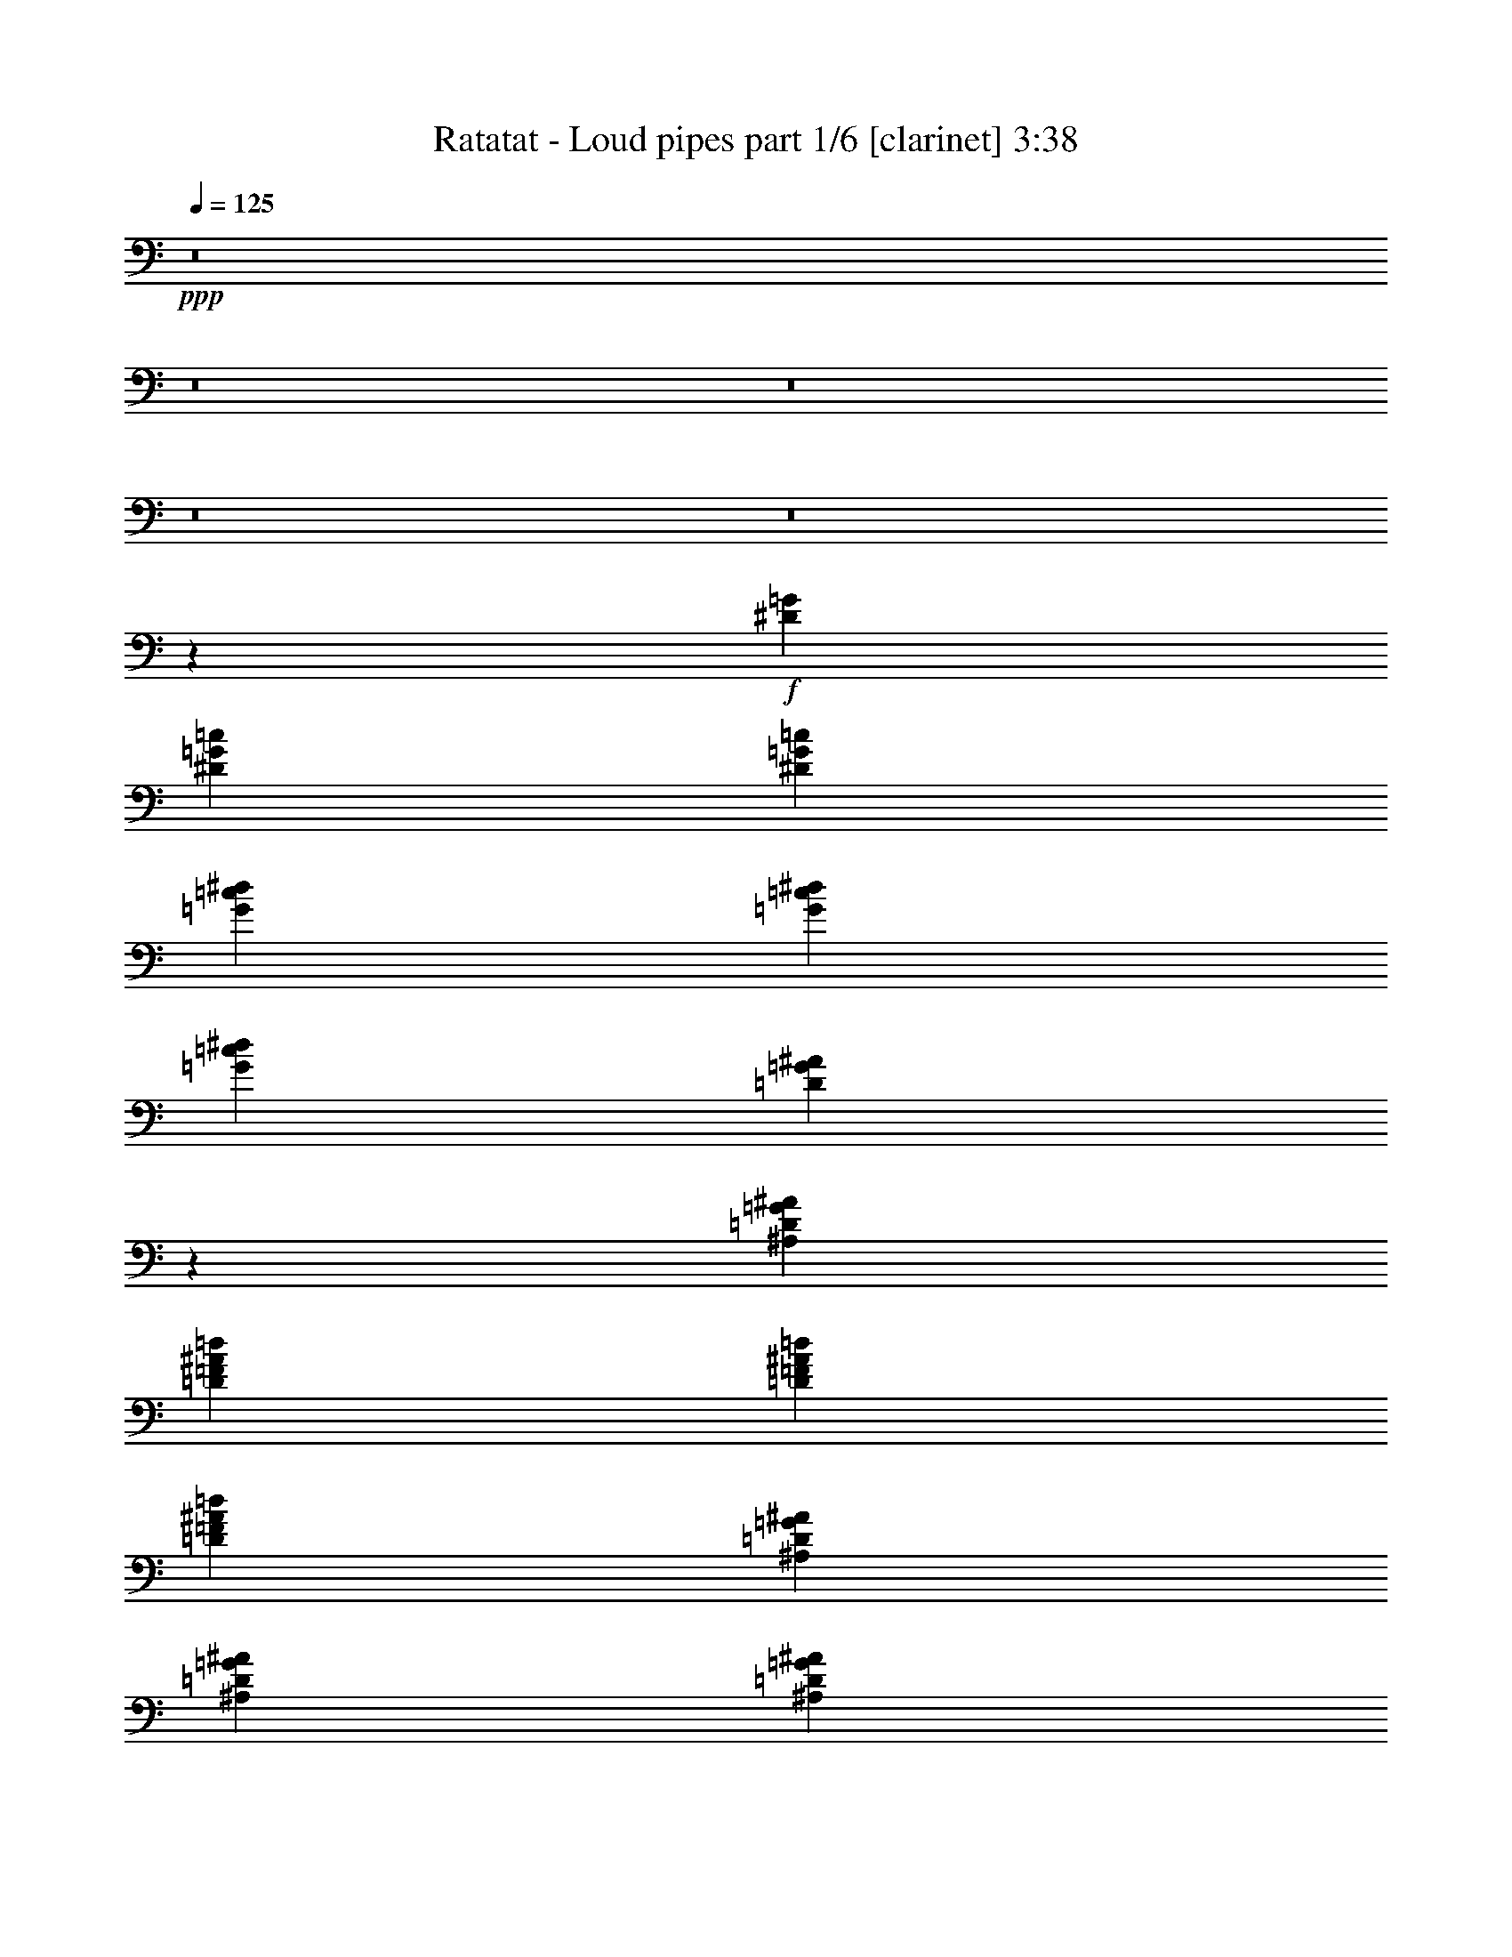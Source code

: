 % Produced with Bruzo's Transcoding Environment
% Transcribed by  Bruzo

X:1
T:  Ratatat - Loud pipes part 1/6 [clarinet] 3:38
Z: Transcribed with BruTE 50
L: 1/4
Q: 125
K: C
+ppp+
z8
z8
z8
z8
z8
z14777/6208
+f+
[^D1511/6208=G1511/6208]
[^D7361/6208=G7361/6208=c7361/6208]
[^D1511/6208=G1511/6208=c1511/6208]
[=G19817/18624=c19817/18624^d19817/18624]
[=G6217/18624=c6217/18624^d6217/18624]
[=G4533/6208=c4533/6208^d4533/6208]
[=D4309/6208=G4309/6208^A4309/6208]
z7391/6208
[^A,1511/6208=D1511/6208=G1511/6208^A1511/6208]
[=D4339/6208=F4339/6208^A4339/6208=d4339/6208]
[=D4533/6208=F4533/6208^A4533/6208=d4533/6208]
[=D707/1552=F707/1552^A707/1552=d707/1552]
[^A,1511/6208=D1511/6208=G1511/6208^A1511/6208]
[^A,4339/6208=D4339/6208=G4339/6208^A4339/6208]
[^A,1511/3104=D1511/3104=G1511/3104^A1511/3104]
[=C1511/6208^D1511/6208=G1511/6208=c1511/6208]
[=C4323/6208^D4323/6208=G4323/6208=c4323/6208]
z7377/6208
[=D1511/6208=G1511/6208^A1511/6208]
[^D4339/6208=G4339/6208=c4339/6208]
[^D4533/6208=G4533/6208=c4533/6208]
[^D707/1552=G707/1552=c707/1552]
[=C1511/6208=F1511/6208=A1511/6208]
[=C4339/6208=F4339/6208=A4339/6208]
[=C1511/3104=F1511/3104=A1511/3104]
[=D1511/6208=G1511/6208^A1511/6208]
[=D4337/6208=G4337/6208^A4337/6208]
z7363/6208
[^A,1511/6208=D1511/6208=G1511/6208^A1511/6208]
[=D4339/6208=F4339/6208^A4339/6208=d4339/6208]
[=D4339/6208=F4339/6208^A4339/6208=d4339/6208]
[=D1511/3104=F1511/3104^A1511/3104=d1511/3104]
[^A,1511/6208=D1511/6208=G1511/6208^A1511/6208]
[^A,4339/6208=D4339/6208=G4339/6208^A4339/6208]
[^A,1511/3104=D1511/3104=G1511/3104^A1511/3104]
[=C1511/6208^D1511/6208=G1511/6208=c1511/6208]
[=C4351/6208^D4351/6208=G4351/6208=c4351/6208]
z7349/6208
[=D1511/6208=G1511/6208^A1511/6208]
[^D7361/6208=G7361/6208-=c7361/6208-]
[^A,1317/6208^D1317/6208=G1317/6208=c1317/6208]
[=G,7361/6208^D7361/6208=G7361/6208]
[=G,1511/6208^D1511/6208=G1511/6208]
[=G,4533/6208^D4533/6208=G4533/6208]
[=D45/64=G45/64^A45/64]
z7335/6208
[^A,1511/6208=D1511/6208=G1511/6208^A1511/6208]
[=D4339/6208=F4339/6208^A4339/6208=d4339/6208]
[=D4339/6208=F4339/6208^A4339/6208=d4339/6208]
[=D1511/3104=F1511/3104^A1511/3104=d1511/3104]
[^A,1511/6208=D1511/6208=G1511/6208^A1511/6208]
[^A,4339/6208=D4339/6208=G4339/6208^A4339/6208]
[=D1511/3104=G1511/3104^A1511/3104]
[^D1317/6208=G1317/6208=c1317/6208]
[^D4573/6208=G4573/6208=c4573/6208]
z7321/6208
[=D1511/6208=G1511/6208^A1511/6208]
[^D4339/6208=G4339/6208=c4339/6208]
[^D4339/6208=G4339/6208=c4339/6208]
[^D1511/3104=G1511/3104=c1511/3104]
[=C1511/6208=F1511/6208=A1511/6208]
[=C4339/6208=F4339/6208=A4339/6208]
[=C1511/3104=F1511/3104=A1511/3104]
[=D1317/6208=G1317/6208^A1317/6208]
[=D4587/6208=G4587/6208^A4587/6208]
z7307/6208
[^A,1317/6208=D1317/6208=G1317/6208^A1317/6208]
[=D4533/6208=F4533/6208^A4533/6208=d4533/6208]
[=D4339/6208=F4339/6208^A4339/6208=d4339/6208]
[=D1511/3104=F1511/3104^A1511/3104=d1511/3104]
[^A,1511/6208=D1511/6208=G1511/6208^A1511/6208]
[^A,4339/6208=D4339/6208=G4339/6208^A4339/6208]
[^A,707/1552=D707/1552=G707/1552^A707/1552]
[^D1511/6208=G1511/6208=c1511/6208]
[^D4601/6208=G4601/6208=c4601/6208]
z7293/6208
[^D1317/6208=G1317/6208]
[^D7361/6208=G7361/6208=c7361/6208]
[^D1511/6208=G1511/6208=c1511/6208]
[=G19817/18624=c19817/18624^d19817/18624]
[=G6799/18624=c6799/18624^d6799/18624]
[=G4339/6208=c4339/6208^d4339/6208]
[=D4615/6208=G4615/6208^A4615/6208]
z7279/6208
[^A,1317/6208=D1317/6208=G1317/6208^A1317/6208]
[=D4533/6208=F4533/6208^A4533/6208=d4533/6208]
[=D4339/6208=F4339/6208^A4339/6208=d4339/6208]
[=D1511/3104=F1511/3104^A1511/3104=d1511/3104]
[^A,1317/6208=D1317/6208=G1317/6208^A1317/6208]
[^A,4533/6208=D4533/6208=G4533/6208^A4533/6208]
[^A,707/1552=D707/1552=G707/1552^A707/1552]
[=C1511/6208^D1511/6208=G1511/6208=c1511/6208]
[=C4629/6208^D4629/6208=G4629/6208=c4629/6208]
z7071/6208
[=D1511/6208=G1511/6208^A1511/6208]
[^D4533/6208=G4533/6208=c4533/6208]
[^D4339/6208=G4339/6208=c4339/6208]
[^D1511/3104=G1511/3104=c1511/3104]
[=C1317/6208=F1317/6208=A1317/6208]
[=C4533/6208=F4533/6208=A4533/6208]
[=C707/1552=F707/1552=A707/1552]
[=D1511/6208=G1511/6208^A1511/6208]
[=D4255/6208=G4255/6208^A4255/6208]
z7445/6208
[^A,1511/6208=D1511/6208=G1511/6208^A1511/6208]
[=D4533/6208=F4533/6208^A4533/6208=d4533/6208]
[=D4339/6208=F4339/6208^A4339/6208=d4339/6208]
[=D707/1552=F707/1552^A707/1552=d707/1552]
[^A,1511/6208=D1511/6208=G1511/6208^A1511/6208]
[^A,4533/6208=D4533/6208=G4533/6208^A4533/6208]
[^A,707/1552=D707/1552=G707/1552^A707/1552]
[=C1511/6208^D1511/6208=G1511/6208=c1511/6208]
[=C4269/6208^D4269/6208=G4269/6208=c4269/6208]
z19/16
[=D/8=G/8^A/8]
z397/3104
[^D7361/6208=G7361/6208-=c7361/6208-]
[^A,1511/6208^D1511/6208=G1511/6208=c1511/6208]
[=G,7361/6208^D7361/6208=G7361/6208]
[=G,1511/6208^D1511/6208=G1511/6208]
[=G,4339/6208^D4339/6208=G4339/6208]
[=D4283/6208=G4283/6208^A4283/6208]
z7417/6208
[^A,1511/6208=D1511/6208=G1511/6208^A1511/6208]
[=D4339/6208=F4339/6208^A4339/6208=d4339/6208]
[=D4533/6208=F4533/6208^A4533/6208=d4533/6208]
[=D707/1552=F707/1552^A707/1552=d707/1552]
[^A,1511/6208=D1511/6208=G1511/6208^A1511/6208]
[^A,4339/6208=D4339/6208=G4339/6208^A4339/6208]
[=D1511/3104=G1511/3104^A1511/3104]
[^D1511/6208=G1511/6208=c1511/6208]
[^D4297/6208=G4297/6208=c4297/6208]
z7403/6208
[=D1511/6208=G1511/6208^A1511/6208]
[^D4339/6208=G4339/6208=c4339/6208]
[^D4533/6208=G4533/6208=c4533/6208]
[^D707/1552=G707/1552=c707/1552]
[=C1511/6208=F1511/6208=A1511/6208]
[=C4339/6208=F4339/6208=A4339/6208]
[=C1511/3104=F1511/3104=A1511/3104]
[=D1511/6208=G1511/6208^A1511/6208]
[=D4311/6208=G4311/6208^A4311/6208]
z7389/6208
[^A,1511/6208=D1511/6208=G1511/6208^A1511/6208]
[=D4339/6208=F4339/6208^A4339/6208=d4339/6208]
[=D4533/6208=F4533/6208^A4533/6208=d4533/6208]
[=D707/1552=F707/1552^A707/1552=d707/1552]
[^A,1511/6208=D1511/6208=G1511/6208^A1511/6208]
[^A,4339/6208=D4339/6208=G4339/6208^A4339/6208]
[^A,1511/3104=D1511/3104=G1511/3104^A1511/3104]
[^D1511/6208=G1511/6208=c1511/6208]
[^D4325/6208=G4325/6208=c4325/6208]
z7375/6208
[^D1511/6208=G1511/6208]
[^D7361/6208=G7361/6208=c7361/6208]
[^D1511/6208=G1511/6208=c1511/6208]
[=G19817/18624=c19817/18624^d19817/18624]
[=G6217/18624=c6217/18624^d6217/18624]
+mp+
[=C46433/18624=F46433/18624=A46433/18624]
+f+
[=F,6799/18624=C6799/18624=F6799/18624=A6799/18624]
[=F,3109/9312=C3109/9312=F3109/9312=A3109/9312]
[^D,6799/18624^A,6799/18624^D6799/18624=G6799/18624]
[^D,4339/6208^A,4339/6208^D4339/6208=G4339/6208]
[^D,4533/6208^A,4533/6208^D4533/6208=G4533/6208]
[^D,4339/6208^A,4339/6208^D4339/6208=G4339/6208]
+mp+
[=D46433/18624=G46433/18624^A46433/18624]
+f+
[=G,6799/18624=D6799/18624=G6799/18624^A6799/18624]
[=G,3109/9312=D3109/9312=G3109/9312^A3109/9312]
[=G,6799/18624^A,6799/18624=D6799/18624]
[=G,4339/6208^A,4339/6208=D4339/6208]
[=G,4533/6208^A,4533/6208=D4533/6208]
[=G,4339/6208^A,4339/6208=D4339/6208]
+mp+
[=C46433/18624=F46433/18624=A46433/18624]
+f+
[=F,6799/18624=C6799/18624=F6799/18624=A6799/18624]
[=F,3109/9312=C3109/9312=F3109/9312=A3109/9312]
[^D,6799/18624^A,6799/18624^D6799/18624=G6799/18624]
[^D,4339/6208^A,4339/6208^D4339/6208=G4339/6208]
[^D,4533/6208^A,4533/6208^D4533/6208=G4533/6208]
[^D,4339/6208^A,4339/6208^D4339/6208=G4339/6208]
+pp+
[=D2129/3104=G2129/3104^A2129/3104=d2129/3104]
z2307/3104
[=D2155/3104=G2155/3104^A2155/3104=d2155/3104]
z2281/3104
[=D2181/3104=G2181/3104^A2181/3104=d2181/3104]
z1079/1552
[=D72/97=G72/97^A72/97=d72/97]
z533/776
+mp+
[=C46433/18624=F46433/18624=A46433/18624]
+f+
[=F,6217/18624=C6217/18624=F6217/18624=A6217/18624]
[=F,425/1164=C425/1164=F425/1164=A425/1164]
[^D,6799/18624^A,6799/18624^D6799/18624=G6799/18624]
[^D,4339/6208^A,4339/6208^D4339/6208=G4339/6208]
[^D,4533/6208^A,4533/6208^D4533/6208=G4533/6208]
[^D,4339/6208^A,4339/6208^D4339/6208=G4339/6208]
+mp+
[=D46433/18624=G46433/18624^A46433/18624]
+f+
[=G,6217/18624=D6217/18624=G6217/18624^A6217/18624]
[=G,425/1164=D425/1164=G425/1164^A425/1164]
[=G,6799/18624^A,6799/18624=D6799/18624]
[=G,4339/6208^A,4339/6208=D4339/6208]
[=G,4339/6208^A,4339/6208=D4339/6208]
[=G,4533/6208^A,4533/6208=D4533/6208]
+mp+
[=C46433/18624=F46433/18624=A46433/18624]
+f+
[=F,6217/18624=C6217/18624=F6217/18624=A6217/18624]
[=F,425/1164=C425/1164=F425/1164=A425/1164]
[^D,6799/18624^A,6799/18624^D6799/18624=G6799/18624]
[^D,4339/6208^A,4339/6208^D4339/6208=G4339/6208]
[^D,4339/6208^A,4339/6208^D4339/6208=G4339/6208]
[^D,4533/6208^A,4533/6208^D4533/6208=G4533/6208]
+pp+
[=D2157/3104=G2157/3104^A2157/3104=d2157/3104]
z1091/1552
[=D285/388=G285/388^A285/388=d285/388]
z539/776
[=D1153/1552=G1153/1552^A1153/1552=d1153/1552]
z3283/1552
+f+
[^A,425/2328]
[^A,77/291]
z/4
[^A,3433/18624]
[^A,425/2328]
[^A,2479/18624]
z623/3104
[^A,541/3104]
z3451/6208
[=A,817/6208]
z9/16
[^A,1745/9312]
[^A,425/2328]
[^A,1211/9312]
z1459/6208
[^A,1257/6208]
z/8
[^A,/8]
z765/3104
[^D425/2328]
[^D425/2328]
[^D1289/9312]
z3/16
[^D4619/18624]
z/8
[^D2365/18624]
z739/3104
[=D1409/9312]
[=D347/1164]
z1549/6208
[=D425/2328]
[=D425/2328]
[=D2521/18624]
z3/16
[=D/8]
z3825/6208
[=D831/6208]
z9/16
[=D431/2328]
[=D425/2328]
[=D77/582]
z1251/6208
[=D1465/6208]
z/8
[=D/8]
z379/1552
[=D425/2328]
[=D1409/9312]
[=D1601/9312]
z3/16
[=A,4577/18624]
z/8
[=A,2407/18624]
z183/776
[^A,313/1552]
z/8
[^A,/8]
z1535/6208
[^A,425/2328]
[^A,425/2328]
[^A,2563/18624]
z3/16
[^A,/8]
z3811/6208
[=A,845/6208]
z9/16
[^A,1703/9312]
[^A,425/2328]
[^A,1253/9312]
z3/16
[^A,/4]
z/8
[^A,/8]
z751/3104
[^D425/2328]
[^D1409/9312]
[^D811/4656]
z3/16
[^D3463/18624]
[^D425/2328]
[^D2449/18624]
z157/776
[=D365/1552]
z/8
[=D/8]
z1521/6208
[=D425/2328]
[=D425/2328]
[=D2605/18624]
z3/16
[=D/8]
z3797/6208
[=D859/6208]
z435/776
[=D425/2328]
[=D425/2328]
[=D637/4656]
z3/16
[=F4649/18624]
z/8
[=F2335/18624]
z93/388
[=F425/2328]
[=F1235/4656]
z/4
[=F3421/18624]
[=F425/2328]
[=F2491/18624]
z3/16
[^A,/4]
z/8
[^A,/8]
z1507/6208
[^A,425/2328]
[^A,1409/9312]
[^A,3229/18624]
z3/16
[^A,/8]
z39/64
[=A,9/64]
z1733/3104
[^A,425/2328]
[^A,425/2328]
[^A,1295/9312]
z3/16
[^A,4607/18624]
z/8
[^A,2377/18624]
z737/3104
[^D1409/9312]
[^D1391/4656]
z1545/6208
[^D425/2328]
[^D425/2328]
[^D2533/18624]
z3/16
[=D/4]
z/8
[=D/8]
z1493/6208
[=D425/2328]
[=D4925/18624]
z/4
[=D/8]
z3575/6208
[=D1081/6208]
z863/1552
[=D425/2328]
[=D1409/9312]
[=D1607/9312]
z3/16
[=D4565/18624]
z/8
[=D2419/18624]
z365/1552
[=A,157/776]
z/8
[=A,/8]
z1531/6208
[=A,425/2328]
[=A,425/2328]
[=A,2575/18624]
z3/16
[^A,2311/9312]
z/8
[^A,1181/9312]
z1479/6208
[^A,1409/9312]
[^A,5549/18624]
z775/3104
[^A,389/3104]
z9/16
[=A,/8]
z1913/3104
[^A,425/2328]
[^A,2455/9312]
z/4
[^A,3451/18624]
[^A,425/2328]
[^A,2461/18624]
z313/1552
[^D183/776]
z/8
[^D/8]
z1517/6208
[^D425/2328]
[^D425/2328]
[^D2617/18624]
z3/16
[=D1145/4656]
z/8
[=D601/4656]
z1465/6208
[=D1251/6208]
z/8
[=D/8]
z24/97
[=D99/776]
z9/16
[=D/8]
z953/1552
[=D1409/9312]
[=D2767/9312]
z/4
[=F3409/18624]
[=F425/2328]
[=F2503/18624]
z3/16
[=F/4]
z/8
[=F/8]
z1503/6208
[=F425/2328]
[=F1409/9312]
[=F3241/18624]
z3/16
[^A,1733/9312]
[^A,425/2328]
[^A,1223/9312]
z1257/6208
[^A,1459/6208]
z/8
[^A,/8]
z761/3104
[^A,403/3104]
z9/16
[=A,/8]
z1899/3104
[^A,1409/9312]
[^A,697/2328]
z1541/6208
[^A,425/2328]
[^A,425/2328]
[^A,2545/18624]
z3/16
[^D1163/4656]
z/8
[^D583/4656]
z1489/6208
[^D425/2328]
[^D4937/18624]
z/4
[=D107/582]
[=D425/2328]
[=D311/2328]
z3/16
[=D/4]
z/8
[=D/8]
z377/1552
[=D205/1552]
z9/16
[=D/8]
z473/776
[=D315/1552]
z/8
[=D/8]
z1527/6208
[=D425/2328]
[=D425/2328]
[=D2587/18624]
z3/16
[=D2305/9312]
z/8
[=D1187/9312]
z1475/6208
[=A,1409/9312]
[=A,5561/18624]
z773/3104
[^A,425/2328]
[^A,425/2328]
[^A,1265/9312]
z3/16
[^A,/4]
z/8
[^A,/8]
z747/3104
[^A,417/3104]
z9/16
[=A,/8]
z447/776
[^A,367/1552]
z/8
[^A,/8]
z1513/6208
[^A,425/2328]
[^A,1409/9312]
[^A,3211/18624]
z3/16
[^D571/2328]
z/8
[^D151/1164]
z1461/6208
[^D1255/6208]
z/8
[^D/8]
z383/1552
[=D425/2328]
[=D425/2328]
[=D643/4656]
z3/16
[=D4625/18624]
z/8
[=D2359/18624]
z185/776
[=D53/388]
z3491/6208
[=D777/6208]
z9/16
[=D/4]
z/8
[=D/8]
z1499/6208
[=F425/2328]
[=F4907/18624]
z/4
[=F1727/9312]
[=F425/2328]
[=F1229/9312]
z1253/6208
[=F1463/6208]
z/8
[=F/8]
z759/3104
[^A,425/2328]
[^A,425/2328]
[^A,1307/9312]
z3/16
[^A,4583/18624]
z/8
[^A,2401/18624]
z733/3104
[^A,431/3104]
z3477/6208
[=A,791/6208]
z9/16
[^A,145/582]
z/8
[^A,293/2328]
z1485/6208
[^A,1409/9312]
[^A,5531/18624]
z/4
[^D853/4656]
[^D425/2328]
[^D625/4656]
z3/16
[^D/4]
z/8
[^D/8]
z47/194
[=D425/2328]
[=D1409/9312]
[=D1619/9312]
z3/16
[=D3469/18624]
[=D425/2328]
[=D2443/18624]
z629/3104
[=D535/3104]
z3463/6208
[=D805/6208]
z9/16
[=D2299/9312]
z/8
[=D1193/9312]
z1471/6208
[=D1409/9312]
[=D5573/18624]
z771/3104
[=A,425/2328]
[=A,425/2328]
[=A,1271/9312]
z3/16
[=A,4655/18624]
z/8
[=A,2329/18624]
z745/3104
[^A,425/2328]
[^A,2467/9312]
z/4
[^A,3427/18624]
[^A,425/2328]
[^A,2485/18624]
z3/16
[^A,/8]
z3837/6208
[=A,819/6208]
z9/16
[^A,871/4656]
[^A,425/2328]
[^A,607/4656]
z1457/6208
[^A,1259/6208]
z/8
[^A,/8]
z191/776
[^D425/2328]
[^D425/2328]
[^D323/2328]
z3/16
[^D4613/18624]
z/8
[^D2371/18624]
z369/1552
[=D1409/9312]
[=D2779/9312]
z1547/6208
[=D425/2328]
[=D425/2328]
[=D2527/18624]
z3/16
[=D/8]
z3823/6208
[=D833/6208]
z3719/18624
[^D6799/18624=G6799/18624]
[^D7361/6208=G7361/6208=c7361/6208]
[^D1511/6208=G1511/6208=c1511/6208]
[=G19817/18624=c19817/18624^d19817/18624]
[=G6799/18624=c6799/18624^d6799/18624]
[=G4339/6208=c4339/6208^d4339/6208]
[=D4287/6208=G4287/6208^A4287/6208]
z7413/6208
[^A,1511/6208=D1511/6208=G1511/6208^A1511/6208]
[=D4339/6208=F4339/6208^A4339/6208=d4339/6208]
[=D4533/6208=F4533/6208^A4533/6208=d4533/6208]
[=D707/1552=F707/1552^A707/1552=d707/1552]
[^A,1511/6208=D1511/6208=G1511/6208^A1511/6208]
[^A,4339/6208=D4339/6208=G4339/6208^A4339/6208]
[^A,1511/3104=D1511/3104=G1511/3104^A1511/3104]
[=C1511/6208^D1511/6208=G1511/6208=c1511/6208]
[=C4301/6208^D4301/6208=G4301/6208=c4301/6208]
z7399/6208
[=D1511/6208=G1511/6208^A1511/6208]
[^D4339/6208=G4339/6208=c4339/6208]
[^D4533/6208=G4533/6208=c4533/6208]
[^D707/1552=G707/1552=c707/1552]
[=C1511/6208=F1511/6208=A1511/6208]
[=C4339/6208=F4339/6208=A4339/6208]
[=C1511/3104=F1511/3104=A1511/3104]
[=D1511/6208=G1511/6208^A1511/6208]
[=D4315/6208=G4315/6208^A4315/6208]
z7385/6208
[^A,1511/6208=D1511/6208=G1511/6208^A1511/6208]
[=D4339/6208=F4339/6208^A4339/6208=d4339/6208]
[=D4533/6208=F4533/6208^A4533/6208=d4533/6208]
[=D707/1552=F707/1552^A707/1552=d707/1552]
[^A,1511/6208=D1511/6208=G1511/6208^A1511/6208]
[^A,4339/6208=D4339/6208=G4339/6208^A4339/6208]
[^A,1511/3104=D1511/3104=G1511/3104^A1511/3104]
[=C1511/6208^D1511/6208=G1511/6208=c1511/6208]
[=C4329/6208^D4329/6208=G4329/6208=c4329/6208]
z7371/6208
[=D1511/6208=G1511/6208^A1511/6208]
[^D7361/6208=G7361/6208-=c7361/6208-]
[^A,1511/6208^D1511/6208=G1511/6208=c1511/6208]
[=G,7167/6208^D7167/6208=G7167/6208]
[=G,1511/6208^D1511/6208=G1511/6208]
[=G,4533/6208^D4533/6208=G4533/6208]
[=D4343/6208=G4343/6208^A4343/6208]
z7357/6208
[=D1511/6208=G1511/6208^A1511/6208]
[=F4339/6208^A4339/6208=d4339/6208]
[=F4339/6208^A4339/6208=d4339/6208]
[=F1511/3104^A1511/3104=d1511/3104]
[=D1511/6208=G1511/6208^A1511/6208]
[=D4339/6208=G4339/6208^A4339/6208]
[=D1511/3104=G1511/3104^A1511/3104]
[^D1511/6208=G1511/6208=c1511/6208]
[^D4357/6208=G4357/6208=c4357/6208]
z7343/6208
[=D1511/6208=G1511/6208^A1511/6208]
[^D4339/6208=G4339/6208=c4339/6208]
[^D4339/6208=G4339/6208=c4339/6208]
[^D1511/3104=G1511/3104=c1511/3104]
[=C1511/6208=F1511/6208=A1511/6208]
[=C4339/6208=F4339/6208=A4339/6208]
[=C1511/3104=F1511/3104=A1511/3104]
[=D1317/6208=G1317/6208^A1317/6208]
[=D4565/6208=G4565/6208^A4565/6208]
z7329/6208
[^A,1511/6208=D1511/6208=G1511/6208^A1511/6208]
[=D4339/6208=F4339/6208^A4339/6208=d4339/6208]
[=D4339/6208=F4339/6208^A4339/6208=d4339/6208]
[=D1511/3104=F1511/3104^A1511/3104=d1511/3104]
[^A,1511/6208=D1511/6208=G1511/6208^A1511/6208]
[^A,4339/6208=D4339/6208=G4339/6208^A4339/6208]
[^A,1511/3104=D1511/3104=G1511/3104^A1511/3104]
[=C1317/6208^D1317/6208=G1317/6208=c1317/6208]
[=C4579/6208^D4579/6208=G4579/6208=c4579/6208]
z7315/6208
[^D1317/6208=G1317/6208]
[^D7361/6208=G7361/6208=c7361/6208]
[^D1511/6208=G1511/6208=c1511/6208]
[=G19817/18624=c19817/18624^d19817/18624]
[=G6799/18624=c6799/18624^d6799/18624]
+mp+
[=C46433/18624=F46433/18624=A46433/18624]
+f+
[=F,6217/18624=C6217/18624=F6217/18624=A6217/18624]
[=F,425/1164=C425/1164=F425/1164=A425/1164]
[^D,6799/18624^A,6799/18624^D6799/18624=G6799/18624]
[^D,4339/6208^A,4339/6208^D4339/6208=G4339/6208]
[^D,4533/6208^A,4533/6208^D4533/6208=G4533/6208]
[^D,4339/6208^A,4339/6208^D4339/6208=G4339/6208]
+mp+
[=D46433/18624=G46433/18624^A46433/18624]
+f+
[=G,6217/18624=D6217/18624=G6217/18624^A6217/18624]
[=G,425/1164=D425/1164=G425/1164^A425/1164]
[=G,6799/18624^A,6799/18624=D6799/18624]
[=G,4339/6208^A,4339/6208=D4339/6208]
[=G,4339/6208^A,4339/6208=D4339/6208]
[=G,4533/6208^A,4533/6208=D4533/6208]
+mp+
[=C46433/18624=F46433/18624=A46433/18624]
+f+
[=F,6217/18624=C6217/18624=F6217/18624=A6217/18624]
[=F,425/1164=C425/1164=F425/1164=A425/1164]
[^D,6799/18624^A,6799/18624^D6799/18624=G6799/18624]
[^D,4339/6208^A,4339/6208^D4339/6208=G4339/6208]
[^D,4339/6208^A,4339/6208^D4339/6208=G4339/6208]
[^D,4533/6208^A,4533/6208^D4533/6208=G4533/6208]
+pp+
[=D2159/3104=G2159/3104^A2159/3104=d2159/3104]
z545/776
[=D1141/1552=G1141/1552^A1141/1552=d1141/1552]
z1077/1552
[=D577/776=G577/776^A577/776=d577/776]
z133/194
[=D535/776=G535/776^A535/776=d535/776]
z287/388
+mp+
[=C45851/18624=F45851/18624=A45851/18624]
+f+
[=F,6799/18624=C6799/18624=F6799/18624=A6799/18624]
[=F,425/1164=C425/1164=F425/1164=A425/1164]
[^D,6799/18624^A,6799/18624^D6799/18624=G6799/18624]
[^D,4339/6208^A,4339/6208^D4339/6208=G4339/6208]
[^D,4339/6208^A,4339/6208^D4339/6208=G4339/6208]
[^D,4533/6208^A,4533/6208^D4533/6208=G4533/6208]
+mp+
[=D45851/18624=G45851/18624^A45851/18624]
+f+
[=G,6799/18624=D6799/18624=G6799/18624^A6799/18624]
[=G,425/1164=D425/1164=G425/1164^A425/1164]
[=G,6217/18624^A,6217/18624=D6217/18624]
[=G,4533/6208^A,4533/6208=D4533/6208]
[=G,4339/6208^A,4339/6208=D4339/6208]
[=G,4533/6208^A,4533/6208=D4533/6208]
+mp+
[=C45851/18624=F45851/18624=A45851/18624]
+f+
[=F,6799/18624=C6799/18624=F6799/18624=A6799/18624]
[=F,425/1164=C425/1164=F425/1164=A425/1164]
[^D,6217/18624^A,6217/18624^D6217/18624=G6217/18624]
[^D,4533/6208^A,4533/6208^D4533/6208=G4533/6208]
[^D,4339/6208^A,4339/6208^D4339/6208=G4339/6208]
[^D,4339/6208^A,4339/6208^D4339/6208=G4339/6208]
+pp+
[=D571/776=G571/776^A571/776=d571/776]
z269/388
[=D1155/1552=G1155/1552^A1155/1552=d1155/1552]
z1063/1552
[=D1071/1552=G1071/1552^A1071/1552=d1071/1552]
z8
z8
z8
z8
z8
z8
z8
z8
z8
z8
z8
z8
z53/16

X:2
T:  Ratatat - Loud pipes part 2/6 [flute] 3:38
Z: Transcribed with BruTE 80
L: 1/4
Q: 125
K: C
+ppp+
z8
z8
z8
z8
z8
z14777/6208
+f+
[=c1511/6208^d1511/6208]
[=c7361/6208^d7361/6208]
[=c1511/6208^d1511/6208]
[^d19817/18624=g19817/18624]
[^d6217/18624=g6217/18624]
[^d4533/6208=g4533/6208]
[^A4309/6208=d4309/6208]
z7391/6208
[^A1511/6208]
[=d4339/6208]
[=d4533/6208]
[=d707/1552]
[^A1511/6208=d1511/6208]
[^A4339/6208=d4339/6208]
[^A1511/3104=d1511/3104]
[=c1511/6208^d1511/6208]
[=c4323/6208^d4323/6208]
z7377/6208
[=c1511/6208=f1511/6208]
[^d4339/6208=a4339/6208]
[^d4533/6208=a4533/6208]
[^d707/1552=a707/1552]
[=c1511/6208=f1511/6208]
[=c4339/6208=f4339/6208]
[=c1511/3104=f1511/3104]
[=d1511/6208=g1511/6208]
[=d4337/6208=g4337/6208]
z7363/6208
[^A1511/6208]
[=d4339/6208]
[=d4339/6208]
[=d1511/3104]
[^A1511/6208=d1511/6208]
[^A4339/6208=d4339/6208]
[^A1511/3104=d1511/3104]
[=c1511/6208^d1511/6208]
[=c4351/6208^d4351/6208]
z7349/6208
[=c1511/6208^d1511/6208]
[=c7361/6208]
[^A1317/6208^d1317/6208]
[=G7361/6208^d7361/6208]
[=G1511/6208^d1511/6208]
[=G4533/6208^d4533/6208]
[^A45/64=d45/64]
z7335/6208
[^A1511/6208]
[=d4339/6208]
[=d4339/6208]
[=d1511/3104]
[^A1511/6208=d1511/6208]
[^A4339/6208=d4339/6208]
[^A1511/3104=d1511/3104]
[=c1317/6208^d1317/6208]
[=c4573/6208^d4573/6208]
z7321/6208
[=c1511/6208=f1511/6208]
[^d4339/6208=a4339/6208]
[^d4339/6208=a4339/6208]
[^d1511/3104=a1511/3104]
[=c1511/6208=f1511/6208]
[=c4339/6208=f4339/6208]
[=c1511/3104=f1511/3104]
[=d1317/6208=g1317/6208]
[=d4587/6208=g4587/6208]
z7307/6208
[^A1317/6208]
[=d4533/6208]
[=d4339/6208]
[=d1511/3104]
[^A1511/6208=d1511/6208]
[^A4339/6208=d4339/6208]
[^A707/1552=d707/1552]
[=c1511/6208^d1511/6208]
[=c4601/6208^d4601/6208]
z7293/6208
[=c1317/6208^d1317/6208]
[=c7361/6208^d7361/6208]
[=c1511/6208^d1511/6208]
[^d19817/18624=g19817/18624]
[^d6799/18624=g6799/18624]
[^d4339/6208=g4339/6208]
[^A4615/6208=d4615/6208]
z7279/6208
[^A1317/6208]
[=d4533/6208]
[=d4339/6208]
[=d1511/3104]
[^A1317/6208=d1317/6208]
[^A4533/6208=d4533/6208]
[^A707/1552=d707/1552]
[=c1511/6208^d1511/6208]
[=c4629/6208^d4629/6208]
z7071/6208
[=c1511/6208=f1511/6208]
[^d4533/6208=a4533/6208]
[^d4339/6208=a4339/6208]
[^d1511/3104=a1511/3104]
[=c1317/6208=f1317/6208]
[=c4533/6208=f4533/6208]
[=c707/1552=f707/1552]
[=d1511/6208=g1511/6208]
[=d4255/6208=g4255/6208]
z7445/6208
[^A1511/6208]
[=d4533/6208]
[=d4339/6208]
[=d707/1552]
[^A1511/6208=d1511/6208]
[^A4533/6208=d4533/6208]
[^A707/1552=d707/1552]
[=c1511/6208^d1511/6208]
[=c4269/6208^d4269/6208]
z19/16
[=c/8^d/8]
z397/3104
[=c3677/3104]
[^A759/3104^d759/3104]
[=G7361/6208^d7361/6208]
[=G1511/6208^d1511/6208]
[=G4339/6208^d4339/6208]
[^A4283/6208=d4283/6208]
z7417/6208
[^A1511/6208]
[=d4339/6208]
[=d4533/6208]
[=d707/1552]
[^A1511/6208=d1511/6208]
[^A4339/6208=d4339/6208]
[^A1511/3104=d1511/3104]
[=c1511/6208^d1511/6208]
[=c4297/6208^d4297/6208]
z7403/6208
[=c1511/6208=f1511/6208]
[^d4339/6208=a4339/6208]
[^d4533/6208=a4533/6208]
[^d707/1552=a707/1552]
[=c1511/6208=f1511/6208]
[=c4339/6208=f4339/6208]
[=c1511/3104=f1511/3104]
[=d1511/6208=g1511/6208]
[=d4311/6208=g4311/6208]
z7389/6208
[^A1511/6208]
[=d4339/6208]
[=d4533/6208]
[=d707/1552]
[^A1511/6208=d1511/6208]
[^A4339/6208=d4339/6208]
[^A1511/3104=d1511/3104]
[=c1511/6208^d1511/6208]
[=c4325/6208^d4325/6208]
z7375/6208
[=c1511/6208^d1511/6208]
[=c7361/6208^d7361/6208]
[=c1511/6208^d1511/6208]
[^d19817/18624=g19817/18624]
[^d6061/18624=g6061/18624]
z23/16
[=F,23/16=C23/16=F23/16]
z4313/3104
[^D4417/3104^A4417/3104^d4417/3104]
z4455/3104
[=G,4469/3104=D4469/3104=G4469/3104]
z2153/1552
[=G553/388^A553/388=d553/388]
z139/97
[=F,1119/776=C1119/776=F1119/776]
z4299/3104
[^D4431/3104^A4431/3104^d4431/3104]
z4441/3104
[=G,4483/3104=D4483/3104=G4483/3104]
z1073/776
[=G,2219/1552=D2219/1552=G2219/1552]
z2217/1552
[=F,537/388=C537/388=F537/388]
z4479/3104
[^D4445/3104^A4445/3104^d4445/3104]
z4427/3104
[=G,4303/3104=D4303/3104=G4303/3104]
z559/388
[=G1113/776^A1113/776=d1113/776]
z1105/776
[=F,2155/1552=C2155/1552=F2155/1552]
z4465/3104
[^D4459/3104^A4459/3104^d4459/3104]
z1079/776
[=G,2207/1552=D2207/1552=G2207/1552]
z4447/1552
[=G425/2328]
[=G77/291]
z/4
[=G3433/18624]
[=G425/2328]
[=G2479/18624]
z623/3104
[=G541/3104]
z3451/6208
[=F817/6208]
z9/16
[=G1745/9312]
[=G425/2328]
[=G1211/9312]
z1459/6208
[=G1257/6208]
z/8
[=G/8]
z765/3104
[=c425/2328]
[=c425/2328]
[=c1289/9312]
z3/16
[=c4619/18624]
z/8
[=c2365/18624]
z739/3104
[^A1409/9312]
[^A347/1164]
z1549/6208
[^A425/2328]
[^A425/2328]
[^A2521/18624]
z3/16
[^A/8]
z3825/6208
[^A831/6208]
z9/16
[^A431/2328]
[^A425/2328]
[^A77/582]
z1251/6208
[^A1465/6208]
z/8
[^A/8]
z379/1552
[=F425/2328]
[=F1409/9312]
[=F1601/9312]
z3/16
[=F4577/18624]
z/8
[=F2407/18624]
z183/776
[=G313/1552]
z/8
[=G/8]
z1535/6208
[=G425/2328]
[=G425/2328]
[=G2563/18624]
z3/16
[=G/8]
z3811/6208
[=F845/6208]
z9/16
[=G1703/9312]
[=G425/2328]
[=G1253/9312]
z3/16
[=G/4]
z/8
[=G/8]
z751/3104
[=c425/2328]
[=c1409/9312]
[=c811/4656]
z3/16
[=c3463/18624]
[=c425/2328]
[=c2449/18624]
z157/776
[^A365/1552]
z/8
[^A/8]
z1521/6208
[^A425/2328]
[^A425/2328]
[^A2605/18624]
z3/16
[^A/8]
z3797/6208
[^A859/6208]
z435/776
[^A425/2328]
[^A425/2328]
[^A637/4656]
z3/16
[=d4649/18624]
z/8
[=d2335/18624]
z93/388
[=d425/2328]
[=d1235/4656]
z/4
[=d3421/18624]
[=d425/2328]
[=d2491/18624]
z3/16
[=G/4]
z/8
[=G/8]
z1507/6208
[=G425/2328]
[=G1409/9312]
[=G3229/18624]
z3/16
[=G/8]
z39/64
[=F9/64]
z1733/3104
[=G425/2328]
[=G425/2328]
[=G1295/9312]
z3/16
[=G4607/18624]
z/8
[=G2377/18624]
z737/3104
[=c1409/9312]
[=c1391/4656]
z1545/6208
[=c425/2328]
[=c425/2328]
[=c2533/18624]
z3/16
[^A/4]
z/8
[^A/8]
z1493/6208
[^A425/2328]
[^A4925/18624]
z/4
[^A/8]
z3575/6208
[^A1081/6208]
z863/1552
[^A425/2328]
[^A1409/9312]
[^A1607/9312]
z3/16
[^A4565/18624]
z/8
[^A2419/18624]
z365/1552
[=F157/776]
z/8
[=F/8]
z1531/6208
[=F425/2328]
[=F425/2328]
[=F2575/18624]
z3/16
[=G2311/9312]
z/8
[=G1181/9312]
z1479/6208
[=G1409/9312]
[=G5549/18624]
z775/3104
[=G389/3104]
z9/16
[=F/8]
z1913/3104
[=G425/2328]
[=G2455/9312]
z/4
[=G3451/18624]
[=G425/2328]
[=G2461/18624]
z313/1552
[=c183/776]
z/8
[=c/8]
z1517/6208
[=c425/2328]
[=c425/2328]
[=c2617/18624]
z3/16
[^A1145/4656]
z/8
[^A601/4656]
z1465/6208
[^A1251/6208]
z/8
[^A/8]
z24/97
[^A99/776]
z9/16
[^A/8]
z953/1552
[^A1409/9312]
[^A2767/9312]
z/4
[=d3409/18624]
[=d425/2328]
[=d2503/18624]
z3/16
[=d/4]
z/8
[=d/8]
z1503/6208
[=d425/2328]
[=d1409/9312]
[=d3241/18624]
z3/16
[=G1733/9312]
[=G425/2328]
[=G1223/9312]
z1257/6208
[=G1459/6208]
z/8
[=G/8]
z761/3104
[=G403/3104]
z9/16
[=F/8]
z1899/3104
[=G1409/9312]
[=G697/2328]
z1541/6208
[=G425/2328]
[=G425/2328]
[=G2545/18624]
z3/16
[=c1163/4656]
z/8
[=c583/4656]
z1489/6208
[=c425/2328]
[=c4937/18624]
z/4
[^A107/582]
[^A425/2328]
[^A311/2328]
z3/16
[^A/4]
z/8
[^A/8]
z377/1552
[^A205/1552]
z9/16
[^A/8]
z473/776
[^A315/1552]
z/8
[^A/8]
z1527/6208
[^A425/2328]
[^A425/2328]
[^A2587/18624]
z3/16
[=F2305/9312]
z/8
[=F1187/9312]
z1475/6208
[=F1409/9312]
[=F5561/18624]
z773/3104
[=G425/2328]
[=G425/2328]
[=G1265/9312]
z3/16
[=G/4]
z/8
[=G/8]
z747/3104
[=G417/3104]
z9/16
[=F/8]
z447/776
[=G367/1552]
z/8
[=G/8]
z1513/6208
[=G425/2328]
[=G1409/9312]
[=G3211/18624]
z3/16
[=c571/2328]
z/8
[=c151/1164]
z1461/6208
[=c1255/6208]
z/8
[=c/8]
z383/1552
[^A425/2328]
[^A425/2328]
[^A643/4656]
z3/16
[^A4625/18624]
z/8
[^A2359/18624]
z185/776
[^A53/388]
z3491/6208
[^A777/6208]
z9/16
[^A/4]
z/8
[^A/8]
z1499/6208
[=d425/2328]
[=d4907/18624]
z/4
[=d1727/9312]
[=d425/2328]
[=d1229/9312]
z1253/6208
[=d1463/6208]
z/8
[=d/8]
z759/3104
[=G425/2328]
[=G425/2328]
[=G1307/9312]
z3/16
[=G4583/18624]
z/8
[=G2401/18624]
z733/3104
[=G431/3104]
z3477/6208
[=F791/6208]
z9/16
[=G145/582]
z/8
[=G293/2328]
z1485/6208
[=G1409/9312]
[=G5531/18624]
z/4
[=c853/4656]
[=c425/2328]
[=c625/4656]
z3/16
[=c/4]
z/8
[=c/8]
z47/194
[^A425/2328]
[^A1409/9312]
[^A1619/9312]
z3/16
[^A3469/18624]
[^A425/2328]
[^A2443/18624]
z629/3104
[^A535/3104]
z3463/6208
[^A805/6208]
z9/16
[^A2299/9312]
z/8
[^A1193/9312]
z1471/6208
[^A1409/9312]
[^A5573/18624]
z771/3104
[=F425/2328]
[=F425/2328]
[=F1271/9312]
z3/16
[=F4655/18624]
z/8
[=F2329/18624]
z745/3104
[=G425/2328]
[=G2467/9312]
z/4
[=G3427/18624]
[=G425/2328]
[=G2485/18624]
z3/16
[=G/8]
z3837/6208
[=F819/6208]
z9/16
[=G871/4656]
[=G425/2328]
[=G607/4656]
z1457/6208
[=G1259/6208]
z/8
[=G/8]
z191/776
[=c425/2328]
[=c425/2328]
[=c323/2328]
z3/16
[=c4613/18624]
z/8
[=c2371/18624]
z369/1552
[^A1409/9312]
[^A2779/9312]
z1547/6208
[^A425/2328]
[^A425/2328]
[^A2527/18624]
z3/16
[^A/8]
z3823/6208
[^A833/6208]
z3719/18624
[=c6799/18624^d6799/18624]
[=c7361/6208^d7361/6208]
[=c1511/6208^d1511/6208]
[^d19817/18624=g19817/18624]
[^d6799/18624=g6799/18624]
[^d4339/6208=g4339/6208]
[^A4287/6208=d4287/6208]
z7413/6208
[^A1511/6208=d1511/6208]
[=d4339/6208=f4339/6208]
[=d4533/6208=f4533/6208]
[=d707/1552=f707/1552]
[^A1511/6208=d1511/6208]
[^A4339/6208=d4339/6208]
[^A1511/3104=d1511/3104]
[=c1511/6208^d1511/6208]
[=c4301/6208^d4301/6208]
z7399/6208
[=A1511/6208=c1511/6208]
[=c4339/6208^d4339/6208=a4339/6208]
[=c4533/6208^d4533/6208=a4533/6208]
[=c707/1552^d707/1552=a707/1552]
[=A1511/6208=c1511/6208=f1511/6208]
[=A4339/6208=c4339/6208=f4339/6208]
[=A1511/3104=c1511/3104=f1511/3104]
[^A1511/6208=d1511/6208=g1511/6208]
[^A4315/6208=d4315/6208=g4315/6208]
z7385/6208
[^A1511/6208=d1511/6208]
[=d4339/6208=f4339/6208]
[=d4533/6208=f4533/6208]
[=d707/1552=f707/1552]
[^A1511/6208=d1511/6208]
[^A4339/6208=d4339/6208]
[^A1511/3104=d1511/3104]
[=c1511/6208^d1511/6208]
[=c4329/6208^d4329/6208]
z7371/6208
[=c1511/6208^d1511/6208]
[=c7361/6208]
[^A1511/6208^d1511/6208]
[=G7167/6208^d7167/6208]
[=G1511/6208^d1511/6208]
[=G4533/6208^d4533/6208]
[^A4343/6208=d4343/6208]
z7357/6208
[^A1511/6208=d1511/6208]
[=d4339/6208=f4339/6208]
[=d4339/6208=f4339/6208]
[=d1511/3104=f1511/3104]
[^A1511/6208=d1511/6208]
[^A4339/6208=d4339/6208]
[^A1511/3104=d1511/3104]
[=c1511/6208^d1511/6208]
[=c4357/6208^d4357/6208]
z7343/6208
[=A1511/6208=c1511/6208]
[=c4339/6208^d4339/6208=a4339/6208]
[=c4339/6208^d4339/6208=a4339/6208]
[=c1511/3104^d1511/3104=a1511/3104]
[=A1511/6208=c1511/6208=f1511/6208]
[=A4339/6208=c4339/6208=f4339/6208]
[=A1511/3104=c1511/3104=f1511/3104]
[^A1317/6208=d1317/6208=g1317/6208]
[^A4565/6208=d4565/6208=g4565/6208]
z7329/6208
[^A1511/6208=d1511/6208]
[=d4339/6208=f4339/6208]
[=d4339/6208=f4339/6208]
[=d1511/3104=f1511/3104]
[^A1511/6208=d1511/6208]
[^A4339/6208=d4339/6208]
[^A1511/3104=d1511/3104]
[=c1317/6208^d1317/6208]
[=c4579/6208^d4579/6208]
z7315/6208
[=c1317/6208^d1317/6208]
[=c7361/6208^d7361/6208]
[=c1511/6208^d1511/6208]
[^d19817/18624=g19817/18624]
[^d6823/18624=g6823/18624]
z277/194
[=F,2149/1552=C2149/1552=F2149/1552]
z4477/3104
[^D4447/3104^A4447/3104^d4447/3104]
z4425/3104
[=G,4305/3104=D4305/3104=G4305/3104]
z2235/1552
[=G2227/1552^A2227/1552=d2227/1552]
z2209/1552
[=F,539/388=C539/388=F539/388]
z4463/3104
[^D4461/3104^A4461/3104^d4461/3104]
z2157/1552
[=G,138/97=D138/97=G138/97]
z557/388
[=G,1117/776=D1117/776=G1117/776]
z4307/3104
[=F,4423/3104=C4423/3104=F4423/3104]
z4449/3104
[^D4475/3104^A4475/3104^d4475/3104]
z1075/776
[=G,2215/1552=D2215/1552=G2215/1552]
z2221/1552
[=G2241/1552^A2241/1552=d2241/1552]
z4293/3104
[=F,4437/3104=C4437/3104=F4437/3104]
z4435/3104
[^D4295/3104^A4295/3104^d4295/3104]
z140/97
[=G,1111/776=D1111/776=G1111/776]
z8
z8
z8
z8
z8
z8
z8
z8
z8
z8
z8
z8
z4

X:3
T:  Ratatat - Loud pipes part 3/6 [horn] 3:38
Z: Transcribed with BruTE 30
L: 1/4
Q: 125
K: C
+ppp+
z8
z8
z8
z8
z8
z8
z8
z8
z8
z8
z8
z8
z8
z8
z8
z8
z8
z29/16
+fff+
[=D1109/776]
[=C4339/3104]
[^A,1109/776]
[=G,1109/776]
[=G,1109/776]
[=A,4339/3104]
[^A,1109/776]
[=A,1109/776]
[=F,1109/776]
[=D4339/3104]
[=C1109/776]
[^A,1109/776]
[^A,1109/776]
[=D4339/3104]
[=G1109/776]
[=F,1109/776]
[=D4339/3104]
[=C1109/776]
[^A,1109/776]
[=G,1109/776]
[=G,4339/3104]
[=A,1109/776]
[^A,1109/776]
[=A,1109/776]
[=F,4339/3104]
[=D1109/776]
[=C1109/776]
[^A,4339/3104]
[^A,1109/776]
[=D555/388]
z8
z8
z8
z8
z8
z68657/18624
[=G,6799/18624=G6799/18624^A6799/18624]
[=G,7361/6208=G7361/6208^A7361/6208]
[=G,1317/6208=G1317/6208^A1317/6208]
[^A,19817/18624^A19817/18624=d19817/18624]
[^A,6799/18624^A6799/18624=d6799/18624]
[^D,1109/776^D1109/776=G1109/776]
[^D,19817/18624^D19817/18624=G19817/18624]
[^D,6799/18624^D6799/18624=G6799/18624]
[^D,3109/9312^D3109/9312=G3109/9312]
[=C6799/18624=c6799/18624^d6799/18624]
[=C4339/6208=c4339/6208^d4339/6208]
[=C19817/18624=c19817/18624^d19817/18624]
[=C6799/18624=c6799/18624^d6799/18624]
[=C425/1164=c425/1164^d425/1164]
[=G,6217/18624=G6217/18624^A6217/18624]
[=G,4533/6208=G4533/6208^A4533/6208]
[=G,19817/18624=G19817/18624^A19817/18624]
[=G,6799/18624=G6799/18624^A6799/18624]
[=G,3109/9312=G3109/9312^A3109/9312]
[^A,6799/18624^A6799/18624=d6799/18624]
[^A,4339/6208^A4339/6208=d4339/6208]
[^A,19817/18624^A19817/18624=d19817/18624]
[^A,6799/18624^A6799/18624=d6799/18624]
[^A,425/1164^A425/1164=d425/1164]
[^D,6217/18624^D6217/18624=G6217/18624]
[^D,4533/6208^D4533/6208=G4533/6208]
[^D,19817/18624^D19817/18624=G19817/18624]
[^D,6217/18624^D6217/18624=G6217/18624]
[^D,425/1164^D425/1164=G425/1164]
[=C6799/18624=c6799/18624^d6799/18624]
[=C4339/6208=c4339/6208^d4339/6208]
[=C19817/18624=c19817/18624^d19817/18624]
[=C6799/18624=c6799/18624^d6799/18624]
[=C425/1164=c425/1164^d425/1164]
[=G,6217/18624=G6217/18624^A6217/18624]
[=G,4533/6208=G4533/6208^A4533/6208]
[=G,19817/18624=G19817/18624^A19817/18624]
[=G,6217/18624=G6217/18624^A6217/18624]
[=G,7361/6208=G7361/6208^A7361/6208]
[=G,1511/6208=G1511/6208^A1511/6208]
[^A,19817/18624^A19817/18624=d19817/18624]
[^A,6799/18624^A6799/18624=d6799/18624]
[^D,1109/776^D1109/776=G1109/776]
[^D,19817/18624^D19817/18624=G19817/18624]
[^D,6217/18624^D6217/18624=G6217/18624]
[^D,425/1164^D425/1164=G425/1164]
[=C6799/18624=c6799/18624^d6799/18624]
[=C4339/6208=c4339/6208^d4339/6208]
[=C19817/18624=c19817/18624^d19817/18624]
[=C6799/18624=c6799/18624^d6799/18624]
[=C3109/9312=c3109/9312^d3109/9312]
[=G,6799/18624=G6799/18624^A6799/18624]
[=G,4339/6208=G4339/6208^A4339/6208]
[=G,20399/18624=G20399/18624^A20399/18624]
[=G,6217/18624=G6217/18624^A6217/18624]
[=G,425/1164=G425/1164^A425/1164]
[^A,6799/18624^A6799/18624=d6799/18624]
[^A,4339/6208^A4339/6208=d4339/6208]
[^A,19817/18624^A19817/18624=d19817/18624]
[^A,6799/18624^A6799/18624=d6799/18624]
[^A,3109/9312^A3109/9312=d3109/9312]
[^D,6799/18624^D6799/18624=G6799/18624]
[^D,4339/6208^D4339/6208=G4339/6208]
[^D,19817/18624^D19817/18624=G19817/18624]
[^D,6799/18624^D6799/18624=G6799/18624]
[^D,425/1164^D425/1164=G425/1164]
[=C6799/18624=c6799/18624^d6799/18624]
[=C4339/6208=c4339/6208^d4339/6208]
[=C19817/18624=c19817/18624^d19817/18624]
[=C6799/18624=c6799/18624^d6799/18624]
[=C3109/9312=c3109/9312^d3109/9312]
[=G,6799/18624=G6799/18624^A6799/18624]
[=G,4339/6208=G4339/6208^A4339/6208]
[=G,3265/3104=G3265/3104^A3265/3104]
z36125/6208
[=G1511/6208]
[^A4339/6208]
[^A4533/6208]
[^A707/1552]
[=G1511/6208]
[=G4339/6208]
[=G1511/3104]
[=c1511/6208]
[=c4301/6208]
z7399/6208
[=G1511/6208]
[=c4339/6208]
[=c4533/6208]
[=c707/1552]
[=A1511/6208]
[=A4339/6208]
[=A1511/3104]
[^A1511/6208]
[^A4315/6208]
z7385/6208
[=G1511/6208]
[^A4339/6208]
[^A4533/6208]
[^A707/1552]
[=G1511/6208]
[=G4339/6208]
[=G1511/3104]
[=c1511/6208]
[=c4329/6208]
z7371/6208
[^d1511/6208]
[^d7361/6208]
[^d1511/6208]
[=g7167/6208]
[=g1511/6208]
[=g4533/6208]
[^A4343/6208]
z7357/6208
[=G1511/6208]
[^A4339/6208]
[^A4339/6208]
[^A1511/3104]
[=G1511/6208]
[=G4339/6208]
[=G1511/3104]
[=c1511/6208]
[=c4357/6208]
z7343/6208
[=G1511/6208]
[=c4339/6208]
[=c4339/6208]
[=c1511/3104]
[=A1511/6208]
[=A4339/6208]
[=A1511/3104]
[^A1317/6208]
[^A4565/6208]
z7329/6208
[=G1511/6208]
[^A4339/6208]
[^A4339/6208]
[^A1511/3104]
[=G1511/6208]
[=G4339/6208]
[=G1511/3104]
[=c1317/6208]
[=c4579/6208]
z7315/6208
[^d1317/6208]
[^d7361/6208]
[^d1511/6208]
[=g7361/6208]
[=g1519/6208]
z277/194
[=D4339/3104]
[=C1109/776]
[^A,1109/776]
[=G,1109/776]
[=G,4339/3104]
[=A,1109/776]
[^A,1109/776]
[=A,1109/776]
[=F,4339/3104]
[=D1109/776]
[=C1109/776]
[^A,4339/3104]
[^A,1109/776]
[=D1109/776]
[=G1109/776]
[=F,4339/3104]
[=D1109/776^a1109/776]
[=C1109/776=a1109/776]
[^A,1109/776=g1109/776]
[=G,4339/3104=d4339/3104]
[=G,1109/776]
[=A,1109/776]
[^A,1109/776]
[=A,4339/3104]
[=F,1109/776]
[=D1109/776^a1109/776]
[=C4339/3104=g4339/3104]
[^A,1109/776=g1109/776]
[^A,1109/776]
[=D2235/1552]
z8
z8
z8
z8
z8
z8
z8
z8
z8
z8
z8
z8
z41/16

X:4
T:  Ratatat - Loud pipes part 4/6 [bagpipes] 3:38
Z: Transcribed with BruTE 64
L: 1/4
Q: 125
K: C
+ppp+
+fff+
[=D23/16=G23/16^A23/16]
z4313/3104
[=F4417/3104^A4417/3104=d4417/3104]
z4455/3104
[=G4469/3104=c4469/3104^d4469/3104]
z2153/1552
[=F553/388=A553/388=c553/388]
z139/97
[=D1119/776=G1119/776^A1119/776]
z4299/3104
[=F4431/3104^A4431/3104=d4431/3104]
z4441/3104
[=G4483/3104=c4483/3104^d4483/3104]
z1073/776
[=G1637/1552=c1637/1552^d1637/1552]
z581/1552
[=G825/776=c825/776^d825/776]
z71/194
[=D537/388=G537/388^A537/388]
z4479/3104
[=F4445/3104^A4445/3104=d4445/3104]
z4427/3104
[=G4303/3104=c4303/3104^d4303/3104]
z559/388
[=F1113/776=A1113/776=c1113/776]
z1105/776
[=D2155/1552=G2155/1552^A2155/1552]
z4465/3104
[=F4459/3104^A4459/3104=d4459/3104]
z1079/776
[=G2207/1552=c2207/1552^d2207/1552]
z2229/1552
[=G1109/776=c1109/776^d1109/776]
[=G4339/3104=c4339/3104^d4339/3104]
[=D4421/3104=G4421/3104^A4421/3104]
z4451/3104
[=F4473/3104^A4473/3104=d4473/3104]
z2151/1552
[=G1107/776=c1107/776^d1107/776]
z1111/776
[=F140/97=A140/97=c140/97]
z4295/3104
[=D4435/3104=G4435/3104^A4435/3104]
z4437/3104
[=F4293/3104^A4293/3104=d4293/3104]
z2241/1552
[=G2221/1552=c2221/1552^d2221/1552]
z2215/1552
[=G4339/3104=c4339/3104^d4339/3104]
[=G1109/776=c1109/776^d1109/776]
[=D4449/3104=G4449/3104^A4449/3104]
z4423/3104
[=F4307/3104^A4307/3104=d4307/3104]
z1117/776
[=G557/388=c557/388^d557/388]
z138/97
[=F2157/1552=A2157/1552=c2157/1552]
z4461/3104
[=D4463/3104=G4463/3104^A4463/3104]
z539/388
[=F2209/1552^A2209/1552=d2209/1552]
z2227/1552
[=G2235/1552=c2235/1552^d2235/1552]
z4305/3104
[=G1109/776=c1109/776^d1109/776]
[=G1109/776=c1109/776^d1109/776]
[=D4477/3104=G4477/3104^A4477/3104]
z2149/1552
[=F277/194^A277/194=d277/194]
z555/388
[=G1121/776=c1121/776^d1121/776]
z4291/3104
[=F4439/3104=A4439/3104=c4439/3104]
z4433/3104
[=D4297/3104=G4297/3104^A4297/3104]
z2239/1552
[=F2223/1552^A2223/1552=d2223/1552]
z2213/1552
[=G269/194=c269/194^d269/194]
z4471/3104
[=G1109/776=c1109/776^d1109/776]
[=G1109/776=c1109/776^d1109/776]
[=D4311/3104=G4311/3104^A4311/3104]
z279/194
[=F1115/776^A1115/776=d1115/776]
z4315/3104
[=G4415/3104=c4415/3104^d4415/3104]
z4457/3104
[=F4467/3104=A4467/3104=c4467/3104]
z1077/776
[=D2211/1552=G2211/1552^A2211/1552]
z2225/1552
[=F2237/1552^A2237/1552=d2237/1552]
z4301/3104
[=G4429/3104=c4429/3104^d4429/3104]
z4443/3104
[=G1109/776=c1109/776^d1109/776]
[=G4313/3104=c4313/3104^d4313/3104]
z8
z8
z8
z277/1552
[^A4339/3104=d4339/3104]
[=A1109/776=c1109/776]
[=G1109/776^A1109/776]
[=D1109/776=G1109/776]
[^A,4339/3104=G4339/3104]
[=C1109/776=A1109/776]
[=D1109/776^A1109/776]
[=C1109/776=A1109/776]
[=A,4339/3104=F4339/3104]
[^A1109/776=d1109/776]
[=A1109/776=c1109/776]
[=G4339/3104^A4339/3104]
[=D1109/776^A1109/776]
[^A555/388=d555/388]
z8771/3104
[^A1109/776]
[=G1109/776]
[^D1109/776]
[=D13211/3104]
[^A,8775/3104]
[^A1109/776]
[=G1109/776]
[^D4339/3104]
[=D22083/3104]
[^A1109/776]
[=G1109/776]
[^D4339/3104]
[=D3327/776]
[^A,8775/3104]
[^A1109/776]
[=G4339/3104]
[^D1109/776]
[=D4409/776]
z4447/3104
[^A1109/776]
[=G4339/3104]
[^D1109/776]
[=D13211/3104]
[^A,1109/388]
[^A4339/3104]
[=G1109/776]
[^D1109/776]
[=D22083/3104]
[^A4339/3104]
[=G1109/776]
[^D1109/776]
[=D13211/3104]
[^A,8775/3104]
[^A1109/776]
[=G1109/776]
[^D1109/776]
[=D4423/776]
z15949/6208
[=G1511/6208]
[^A4339/6208]
[^A4533/6208]
[^A707/1552]
[=G1511/6208]
[=G4339/6208]
[=G1511/3104]
[=c1511/6208]
[=c4301/6208]
z7399/6208
[=G1511/6208]
[=c4339/6208]
[=c4533/6208]
[=c707/1552]
[=A1511/6208]
[=A4339/6208]
[=A1511/3104]
[^A1511/6208]
[^A4315/6208]
z7385/6208
[=G1511/6208]
[^A4339/6208]
[^A4533/6208]
[^A707/1552]
[=G1511/6208]
[=G4339/6208]
[=G1511/3104]
[=c1511/6208]
[=c4329/6208]
z7371/6208
[^d1511/6208]
[^d7361/6208]
[^d1511/6208]
[=g7167/6208]
[=g1511/6208]
[=g4533/6208]
[^A4343/6208]
z7357/6208
[=G1511/6208]
[^A4339/6208]
[^A4339/6208]
[^A1511/3104]
[=G1511/6208]
[=G4339/6208]
[=G1511/3104]
[=c1511/6208]
[=c4357/6208]
z7343/6208
[=G1511/6208]
[=c4339/6208]
[=c4339/6208]
[=c1511/3104]
[=A1511/6208]
[=A4339/6208]
[=A1511/3104]
[^A1317/6208]
[^A4565/6208]
z7329/6208
[=G1511/6208]
[^A4339/6208]
[^A4339/6208]
[^A1511/3104]
[=G1511/6208]
[=G4339/6208]
[=G1511/3104]
[=c1317/6208]
[=c4579/6208]
z7315/6208
[^d1317/6208]
[^d7361/6208]
[^d1511/6208]
[=g7361/6208]
[=g1519/6208]
z277/194
[^A4339/3104]
[=A1109/776]
[=G1109/776]
[=D1109/776]
[^A,4339/3104]
[=C1109/776]
[=D1109/776]
[=C1109/776]
[=A,4339/3104]
[^A1109/776]
[=G1109/776]
[=G4339/3104]
[=D1109/776]
[=G1109/776]
[^A1109/776]
[=F4339/3104=A4339/3104]
[^A1109/776=d1109/776]
[=A1109/776=c1109/776]
[=G1109/776^A1109/776]
[=D4339/3104=G4339/3104]
[^A,1109/776=G1109/776]
[=C1109/776=A1109/776]
[=D1109/776^A1109/776]
[=C4339/3104=A4339/3104]
[=A,1109/776=F1109/776]
[^A1109/776=d1109/776]
[=G4339/3104=c4339/3104]
[=G1109/776^A1109/776]
[=D1109/776^A1109/776]
[^A2235/1552=d2235/1552]
z4305/3104
[=d2291/3104=g2291/3104]
z2145/3104
[=G11/16-=d11/16=g11/16]
+ppp+
[=G1151/1552]
+fff+
[=F11/16-=d11/16=f11/16]
+ppp+
[=F1151/1552]
+fff+
[=D4339/6208=d4339/6208=f4339/6208]
[=C4339/6208]
[^A,3/4-^D3/4^d3/4=g3/4]
+ppp+
[^A,527/776-]
+fff+
[^A,135/194-^D135/194^d135/194=g135/194]
+ppp+
[^A,569/776-]
+fff+
[^A,1093/1552-^D1093/1552^d1093/1552=g1093/1552]
+ppp+
[^A,1125/1552]
+fff+
[=G,11/16-^D11/16^d11/16=g11/16]
+ppp+
[=G,2205/3104-]
+fff+
[=G,2257/3104-=d2257/3104=g2257/3104]
+ppp+
[=G,2179/3104]
+fff+
[=G11/16-=d11/16=g11/16]
+ppp+
[=G1151/1552]
+fff+
[=F11/16-=d11/16=f11/16]
+ppp+
[=F2205/3104]
+fff+
[=D4533/6208=d4533/6208=f4533/6208]
[=C4339/6208]
[^A,3/4-^D3/4^d3/4=g3/4]
+ppp+
[^A,527/776-]
+fff+
[^A,135/194-^D135/194^d135/194=g135/194]
+ppp+
[^A,569/776-]
+fff+
[^A,1093/1552-^D1093/1552^d1093/1552=g1093/1552]
+ppp+
[^A,2153/3104-]
+fff+
[^A,2309/3104-^D2309/3104^d2309/3104=g2309/3104]
+ppp+
[^A,2127/3104-]
+fff+
[^A,2141/3104-=d2141/3104=g2141/3104]
+ppp+
[^A,2295/3104]
+fff+
[=G11/16-=d11/16=g11/16]
+ppp+
[=G1151/1552]
+fff+
[=F11/16-=d11/16=f11/16]
+ppp+
[=F2205/3104]
+fff+
[=D4533/6208=d4533/6208=f4533/6208]
[=C4339/6208]
[^A,11/16-^D11/16^d11/16=g11/16]
+ppp+
[^A,1151/1552-]
+fff+
[^A,135/194-^D135/194^d135/194=g135/194]
+ppp+
[^A,2179/3104-]
+fff+
[^A,2283/3104-^D2283/3104^d2283/3104=g2283/3104]
+ppp+
[^A,2153/3104]
+fff+
[=G,3/4-^D3/4^d3/4=g3/4]
+ppp+
[=G,527/776-]
+fff+
[=G,135/194-=d135/194=g135/194]
+ppp+
[=G,569/776]
+fff+
[=G11/16-=d11/16=g11/16]
+ppp+
[=G2205/3104]
+fff+
[=F3/4-=d3/4=f3/4]
+ppp+
[=F527/776]
+fff+
[=D4533/6208=d4533/6208=f4533/6208]
[=C4339/6208]
[^A,11/16-^D11/16^d11/16=g11/16]
+ppp+
[^A,1151/1552-]
+fff+
[^A,135/194-^D135/194^d135/194=g135/194]
+ppp+
[^A,2179/3104-]
+fff+
[^A,2283/3104-^D2283/3104^d2283/3104=g2283/3104]
+ppp+
[^A,2153/3104-]
+fff+
[^A,2115/3104-^D2115/3104^d2115/3104=g2115/3104]
+ppp+
[^A,2321/3104-]
+fff+
[^A,2141/3104-=d2141/3104=g2141/3104]
+ppp+
[^A,2295/3104]
+fff+
[=G11/16-=d11/16=g11/16]
+ppp+
[=G2205/3104]
+fff+
[=F3/4-=d3/4=f3/4]
+ppp+
[=F527/776]
+fff+
[=D4339/6208=d4339/6208=f4339/6208]
[=C4533/6208]
[^A,11/16-^D11/16^d11/16=g11/16]
+ppp+
[^A,2205/3104-]
+fff+
[^A,2257/3104-^D2257/3104^d2257/3104=g2257/3104]
+ppp+
[^A,2179/3104-]
+fff+
[^A,2283/3104-^D2283/3104^d2283/3104=g2283/3104]
+ppp+
[^A,2153/3104]
+fff+
[=G,11/16-^D11/16^d11/16=g11/16]
+ppp+
[=G,1151/1552-]
+fff+
[=G,135/194-=d135/194=g135/194]
+ppp+
[=G,2179/3104]
+fff+
[=G3/4-=d3/4=g3/4]
+ppp+
[=G527/776]
+fff+
[=F11/16-=d11/16=f11/16]
+ppp+
[=F1151/1552]
+fff+
[=D4339/6208=d4339/6208=f4339/6208]
[=C4533/6208]
[^A,11/16-^D11/16^d11/16=g11/16]
+ppp+
[^A,2205/3104-]
+fff+
[^A,2257/3104-^D2257/3104^d2257/3104=g2257/3104]
+ppp+
[^A,2179/3104-]
+fff+
[^A,2089/3104-^D2089/3104^d2089/3104=g2089/3104]
+ppp+
[^A,2347/3104-]
+fff+
[^A,2115/3104-^D2115/3104^d2115/3104=g2115/3104]
+ppp+
[^A,2321/3104-]
+fff+
[^A,2141/3104-=d2141/3104=g2141/3104]
+ppp+
[^A,1099/1552]
+fff+
[=G3/4-=d3/4=g3/4]
+ppp+
[=G527/776]
+fff+
[=F11/16-=d11/16=f11/16]
+ppp+
[=F1151/1552]
+fff+
[=D4339/6208=d4339/6208=f4339/6208]
[=C4339/6208]
[^A,3/4-^D3/4^d3/4=g3/4]
+ppp+
[^A,527/776-]
+fff+
[^A,1177/1552-^D1177/1552^d1177/1552=g1177/1552]
+ppp+
[^A,1041/1552-]
+fff+
[^A,1093/1552-^D1093/1552^d1093/1552=g1093/1552]
+ppp+
[^A,1125/1552]
+fff+
[=G,11/16-^D11/16^d11/16=g11/16]
+ppp+
[=G,2205/3104-]
+fff+
[=G,2257/3104-=d2257/3104=g2257/3104]
+ppp+
[=G,2179/3104]
+fff+
[=G11/16-=d11/16=g11/16]
+ppp+
[=G1151/1552]
+fff+
[=F11/16-=d11/16=f11/16]
+ppp+
[=F1151/1552]
+fff+
[=D4339/6208=d4339/6208=f4339/6208]
[=C4339/6208]
[^A,3/4-^D3/4^d3/4=g3/4]
+ppp+
[^A,527/776-]
+fff+
[^A,135/194-^D135/194^d135/194=g135/194]
+ppp+
[^A,569/776-]
+fff+
[^A,1093/1552-^D1093/1552^d1093/1552=g1093/1552]
+ppp+
[^A,2153/3104-]
+fff+
[^A,2309/3104-^D2309/3104^d2309/3104=g2309/3104]
+ppp+
[^A,2105/3104]
z25/4

X:5
T:  Ratatat - Loud pipes part 5/6 [theorbo] 3:38
Z: Transcribed with BruTE 64
L: 1/4
Q: 125
K: C
+ppp+
+fff+
[=G,23/16]
z347/776
[=F1511/6208]
[=G,4339/6208]
[^A,4417/3104]
z765/1552
[=G,1511/6208]
[^A,4339/6208]
[=C4469/3104]
z2153/1552
[=F1109/776]
[=F1109/776]
[=G,1119/776]
z687/1552
[=F1511/6208]
[=G,4339/6208]
[^A,4431/3104]
z379/776
[=G,1317/6208]
[^A,4533/6208]
[=C4483/3104]
z1073/776
[=C1109/776]
[^D1109/776]
[=G,537/388]
z777/1552
[=F1511/6208]
[=G,4339/6208]
[^A,4445/3104]
z1405/3104
[=G,1511/6208]
[^A,4533/6208]
[=C4303/3104]
z559/388
[=F1113/776]
z1105/776
[=G,2155/1552]
z385/776
[=F1511/6208]
[=G,4339/6208]
[^A,4459/3104]
z1391/3104
[=G,1511/6208]
[^A,4339/6208]
[=C2207/1552]
z2229/1552
[=C1109/776]
[^D4339/3104]
[=G,4421/3104]
z763/1552
[=F1511/6208]
[=G,4339/6208]
[^A,4473/3104]
z1377/3104
[=G,1511/6208]
[^A,4339/6208]
[=C1107/776]
z1111/776
[=F1109/776]
[=F4339/3104]
[=G,4435/3104]
z189/388
[=F1317/6208]
[=G,4533/6208]
[^A,4293/3104]
z1557/3104
[=G,1511/6208]
[^A,4339/6208]
[=C2221/1552]
z2215/1552
[=C4339/3104]
[^D1109/776]
[=G,4449/3104]
z1401/3104
[=F1511/6208]
[=G,4533/6208]
[^A,4307/3104]
z1543/3104
[=G,1511/6208]
[^A,4339/6208]
[=C557/388]
z138/97
[=F2157/1552]
z4461/3104
[=G,4463/3104]
z1387/3104
[=F1511/6208]
[=G,4339/6208]
[^A,2209/1552]
z1529/3104
[=G,1511/6208]
[^A,4339/6208]
[=C2235/1552]
z4305/3104
[=C1109/776]
[^D1109/776]
[=G,4477/3104]
z1373/3104
[=F1511/6208]
[=G,4339/6208]
[^A,277/194]
z1515/3104
[=G,1317/6208]
[^A,4533/6208]
[=C1121/776]
z4291/3104
[=F1109/776]
[=F1109/776]
[=G,4297/3104]
z1553/3104
[=F1511/6208]
[=G,4339/6208]
[^A,2223/1552]
z351/776
[=G,1511/6208]
[^A,4533/6208]
[=C269/194]
z4471/3104
[=C1109/776]
[^D1109/776]
[=G,4311/3104]
z1539/3104
[=F1511/6208]
[=G,4339/6208]
[^A,1115/776]
z695/1552
[=G,1511/6208]
[^A,4339/6208]
[=C4415/3104]
z4457/3104
[=F4467/3104]
z1077/776
[=G,2211/1552]
z1525/3104
[=F1511/6208]
[=G,4339/6208]
[^A,2237/1552]
z43/97
[=G,1511/6208]
[^A,4339/6208]
[=C4429/3104]
z4443/3104
[=C1109/776]
[^D4339/3104]
[=F46433/18624]
[=F6799/18624]
[=F249/776]
z2347/6208
[^D4249/6208]
z4623/6208
[^D4339/6208]
[=G4443/3104]
z4429/3104
[=G4339/6208]
[=D4263/6208]
z4609/6208
[=D4339/6208]
[=F46433/18624]
[=F6799/18624]
[=F505/1552]
z2319/6208
[^D4277/6208]
z4595/6208
[^D4339/6208]
[=G1109/776]
[=G1109/776]
[=G4339/3104]
[=G1109/776]
[=F46433/18624]
[=F6217/18624]
[=F1121/3104]
z2291/6208
[^D4305/6208]
z4567/6208
[^D4339/6208]
[=G4471/3104]
z269/194
[=G4533/6208]
[=D4319/6208]
z4359/6208
[=D4533/6208]
[=F46433/18624]
[=F6217/18624]
[=F1135/3104]
z2263/6208
[^D4333/6208]
z4345/6208
[^D4533/6208]
[=G,4339/3104]
[=G,1109/776]
[=G,555/388]
z8
z8
z8
z8
z8
z8
z8
z8
z8
z8
z8
z115/16
[^A,23/16]
z347/776
[=G,1511/6208]
[^A,4339/6208]
[=C4417/3104]
z4455/3104
[=F1109/776]
[=F4339/3104]
[=G,553/388]
z1523/3104
[=F1317/6208]
[=G,4533/6208]
[^A,1119/776]
z687/1552
[=G,1511/6208]
[^A,4339/6208]
[=C4431/3104]
z4441/3104
[=C1109/776]
[^D4339/3104]
[=G,2219/1552]
z1509/3104
[=F1317/6208]
[=G,4533/6208]
[^A,537/388]
z777/1552
[=G,1511/6208]
[^A,4339/6208]
[=C4445/3104]
z4427/3104
[=F4303/3104]
z559/388
[=G,1113/776]
z699/1552
[=F1511/6208]
[=G,4533/6208]
[^A,2155/1552]
z385/776
[=G,1511/6208]
[^A,4339/6208]
[=C4459/3104]
z1079/776
[=C1109/776]
[^D1109/776]
[=F46433/18624]
[=F6217/18624]
[=F1123/3104]
z2287/6208
[^D4309/6208]
z4563/6208
[^D4339/6208]
[=G4473/3104]
z2151/1552
[=G4533/6208]
[=D4323/6208]
z4355/6208
[=D4533/6208]
[=F46433/18624]
[=F6217/18624]
[=F1137/3104]
z2259/6208
[^D4337/6208]
z4341/6208
[^D4533/6208]
[=G4339/3104]
[=G1109/776]
[=G1109/776]
[=G1109/776]
[=F45851/18624]
[=F6799/18624]
[=F1151/3104]
z23/64
[^D45/64]
z4313/6208
[^D4533/6208]
[=G4307/3104]
z1117/776
[=G4339/6208]
[=D4573/6208]
z4299/6208
[=D4533/6208]
[=F45851/18624]
[=F6799/18624]
[=F1165/3104]
z2009/6208
[^D4587/6208]
z4285/6208
[^D4339/6208]
[=G,1109/776]
[=G,1109/776]
[=G,2235/1552]
z4305/3104
[=G4425/3104]
z4361/6208
[=F4533/6208]
[^A4477/3104]
z4257/6208
[^A4339/6208]
[^D277/194]
z555/388
[=F4339/6208]
[=G4533/6208]
[=G4339/3104]
[=G4439/3104]
z4333/6208
[=F4533/6208]
[^A4297/3104]
z4617/6208
[^A4339/6208]
[^D2223/1552]
z8765/3104
[=G1109/776]
[=G4453/3104]
z4305/6208
[=F4533/6208]
[^A4311/3104]
z4589/6208
[^A4339/6208]
[^D1115/776]
z4315/3104
[=F4533/6208]
[=G4339/6208]
[=G1109/776]
[=G4467/3104]
z4277/6208
[=F4339/6208]
[^A2211/1552]
z4561/6208
[^A4339/6208]
[^D2237/1552]
z8737/3104
[=G1109/776]
[=G4481/3104]
z4249/6208
[=F4339/6208]
[^A1109/776]
z4339/6208
[^A4533/6208]
[^D2147/1552]
z4481/3104
[=F4533/6208]
[=G4339/6208]
[=G1109/776]
[=G4301/3104]
z4609/6208
[=F4339/6208]
[^A2225/1552]
z4311/6208
[^A4533/6208]
[^D1077/776]
z8903/3104
[=G1109/776]
[=G4315/3104]
z4581/6208
[=F4339/6208]
[^A279/194]
z4283/6208
[^A4339/6208]
[^D4419/3104]
z4453/3104
[=F4339/6208]
[=G4533/6208]
[=G4339/3104]
[=G2213/1552]
z4359/6208
[=F4533/6208]
[^A2239/1552]
z4255/6208
[^A4339/6208]
[^D4433/3104]
z4389/1552
[=G2207/1552]
z25/4

X:6
T:  Ratatat - Loud pipes part 6/6 [drums] 3:38
Z: Transcribed with BruTE 64
L: 1/4
Q: 125
K: C
+ppp+
+mf+
[^C,1109/776^A1109/776]
+f+
[^C,4339/6208=C4339/6208]
+ppp+
[^A,1511/3104]
+mf+
[^A1317/6208]
[^C,1109/776^A1109/776]
+f+
[^C,1109/776=C1109/776=F1109/776]
+mf+
[^C,1109/776^A1109/776]
+f+
[^C,2167/3104=C2167/3104]
z3027/6208
+mf+
[^A1317/6208]
[^C,1109/776^A1109/776]
+f+
[^C,1109/776=C1109/776=F1109/776]
+mf+
[^C,1109/776^A1109/776]
+f+
[^C,4339/6208=C4339/6208]
+ppp+
[^A,1511/3104]
+mf+
[^A1317/6208]
[^C,1109/776^A1109/776]
+f+
[^C,1109/776=C1109/776=F1109/776]
+mf+
[^C,1109/776^A1109/776]
+f+
[^C,2181/3104=C2181/3104]
z2805/6208
+mf+
[^A1511/6208]
[^C,1443/1552^A1443/1552]
z1589/6208
[^A1511/6208]
[^C,1511/3104^A1511/3104]
[^A2925/3104]
[^C,4339/3104^A4339/3104]
+f+
[^C,4533/6208=C4533/6208]
+ppp+
[^A,707/1552]
+mf+
[^A1511/6208]
[^C,1109/776^A1109/776]
+f+
[^C,1109/776=C1109/776=F1109/776]
+mf+
[^C,4339/3104^A4339/3104]
+f+
[^C,573/776=C573/776]
z2777/6208
+mf+
[^A1511/6208]
[^C,1109/776^A1109/776]
+f+
[^C,1109/776=C1109/776=F1109/776]
+mf+
[^C,4339/3104^A4339/3104]
+f+
[^C,4533/6208=C4533/6208]
+ppp+
[^A,707/1552]
+mf+
[^A1511/6208]
[^C,1109/776^A1109/776]
+f+
[^C,4339/3104=C4339/3104=F4339/3104]
+mf+
[^C,1109/776^A1109/776]
+f+
[^C,1153/1552=C1153/1552]
z2749/6208
+mf+
[^A1511/6208]
[^C,1457/1552^A1457/1552]
z1533/6208
[^A1511/6208]
[^C,347/776^A347/776]
z2951/3104
[^C,1109/776^A1109/776]
+f+
[^C,4533/6208=C4533/6208]
+ppp+
[^A,707/1552]
+mf+
[^A1511/6208]
[^C,1109/776^A1109/776]
+f+
[^C,4339/3104=C4339/3104=F4339/3104]
+mf+
[^C,1109/776^A1109/776]
+f+
[^C,1063/1552=C1063/1552]
z3109/6208
+mf+
[^A1511/6208]
[^C,1109/776^A1109/776]
+f+
[^C,4339/3104=C4339/3104=F4339/3104]
+mf+
[^C,1109/776^A1109/776]
+f+
[^C,4339/6208=C4339/6208]
+ppp+
[^A,1511/3104]
+mf+
[^A1511/6208]
[^C,4339/3104^A4339/3104]
+f+
[^C,1109/776=C1109/776=F1109/776]
+mf+
[^C,1109/776^A1109/776]
+f+
[^C,535/776=C535/776]
z3081/6208
+mf+
[^A1511/6208]
[^C,1471/1552^A1471/1552]
z1477/6208
[^A1317/6208]
[^C,1511/3104^A1511/3104]
[^A2925/3104]
[^C,1109/776^A1109/776]
+f+
[^C,4339/6208=C4339/6208]
+ppp+
[^A,1511/3104]
+mf+
[^A1511/6208]
[^C,4339/3104^A4339/3104]
+f+
[^C,1109/776=C1109/776=F1109/776]
+mf+
[^C,1109/776^A1109/776]
+f+
[^C,1077/1552=C1077/1552]
z3053/6208
+mf+
[^A1511/6208]
[^C,4339/3104^A4339/3104]
+f+
[^C,1109/776=C1109/776=F1109/776]
+mf+
[^C,1109/776^A1109/776]
+f+
[^C,4339/6208=C4339/6208]
+ppp+
[^A,3087/6208]
z313/1552
+mf+
[^C,1109/776^A1109/776]
+f+
[^C,1109/776=C1109/776=F1109/776]
+mf+
[^C,2235/1552^A2235/1552]
z7293/6208
[^A1317/6208]
[^C,3067/3104^A3067/3104]
z1227/6208
[^A1511/6208]
[^C,1541/3104^A1541/3104]
z2895/3104
[^C,1109/776^A1109/776]
+f+
[^C,4339/6208=C4339/6208]
+ppp+
[^A,1511/3104]
+mf+
[^A1317/6208]
[^C,1109/776^A1109/776]
+f+
[^C,1109/776=C1109/776=F1109/776]
+mf+
[^C,1109/776^A1109/776]
+f+
[^C,1091/1552=C1091/1552]
z2803/6208
+mf+
[^A1511/6208]
[^C,1109/776^A1109/776]
+f+
[^C,1109/776=C1109/776=F1109/776]
+mf+
[^C,4339/3104^A4339/3104]
+f+
[^C,4533/6208=C4533/6208]
+ppp+
[^A,707/1552]
+mf+
[^A1511/6208]
[^C,1109/776^A1109/776]
+f+
[^C,1109/776=C1109/776=F1109/776]
+mf+
[^C,4339/3104^A4339/3104]
+f+
[^C,2293/3104=C2293/3104]
z2775/6208
+mf+
[^A1511/6208]
[^C,2901/3104^A2901/3104]
z1559/6208
[^A1511/6208]
[^C,707/1552^A707/1552]
[^A1511/1552]
[^C,4339/3104^A4339/3104]
+f+
[^C,4533/6208=C4533/6208]
+ppp+
[^A,707/1552]
+mf+
[^A1511/6208]
[^C,1109/776^A1109/776]
+f+
[^C,4339/3104=C4339/3104=F4339/3104]
+mf+
[^C,1109/776^A1109/776]
+f+
[^C,2307/3104=C2307/3104]
z2747/6208
+mf+
[^A1511/6208]
[^C,1109/776^A1109/776]
+f+
[^C,4339/3104=C4339/3104=F4339/3104]
+mf+
[^C,1109/776^A1109/776]
+f+
[^C,4533/6208=C4533/6208]
+ppp+
[^A,2811/6208]
z191/776
+mf+
[^C,1109/776^A1109/776]
+f+
[^C,4339/3104=C4339/3104=F4339/3104]
+mf+
[^C,1109/776^A1109/776]
+f+
[^C,2127/3104=C2127/3104]
z3107/6208
+mf+
[^A1511/6208]
[^C,2929/3104^A2929/3104]
z1503/6208
[^A1511/6208]
[^C,707/1552^A707/1552]
[^A2925/3104]
[^C,1109/776^A1109/776]
+f+
[^C,11/16=C11/16]
z3093/6208
+mf+
[^A1511/6208]
[^C,4339/3104^A4339/3104]
+f+
[^C,1109/776=C1109/776=F1109/776]
+mf+
[^C,1109/776^A1109/776]
+f+
[^C,2141/3104=C2141/3104]
z3079/6208
+mf+
[^A1511/6208]
[^C,4339/3104^A4339/3104]
+f+
[^C,1109/776=C1109/776=F1109/776]
+mf+
[^C,1109/776^A1109/776]
+f+
[^C,537/776=C537/776]
z3065/6208
+mf+
[^A1511/6208]
[^C,4339/3104^A4339/3104]
+f+
[^C,1109/776=C1109/776=F1109/776]
+mf+
[^C,2129/3104^A2129/3104]
z3103/6208
[^A1511/6208]
+f+
[^C,1109/776=C1109/776=F1109/776^A1109/776]
+mp+
[^C,2181/3104]
z2805/6208
+mf+
[^A1511/6208]
+f+
[^C,1109/776=C1109/776=F1109/776^A1109/776]
+mf+
[^C,1109/776^A1109/776]
+f+
[^C,1081/1552=C1081/1552]
z3037/6208
+mf+
[^A1317/6208]
[^C,1109/776^A1109/776]
+f+
[^C,1109/776=C1109/776=F1109/776]
+mf+
[^C,1109/776^A1109/776]
+f+
[^C,2169/3104=C2169/3104]
z3023/6208
+mf+
[^A1317/6208]
[^C,1109/776^A1109/776]
+f+
[^C,1109/776=C1109/776=F1109/776]
+mf+
[^C,1109/776^A1109/776]
+f+
[^C,68/97=C68/97]
z3009/6208
+mf+
[^A1317/6208]
[^C,1109/776^A1109/776]
+f+
[^C,1109/776=C1109/776=F1109/776]
+mf+
[^C,4339/3104^A4339/3104]
[^C,1109/776^A1109/776]
[^C,1109/776^A1109/776]
+f+
[^C,1069/1552=C1069/1552^A1069/1552]
z3085/6208
+mf+
[^A1511/6208]
[^C,4339/6208^A4339/6208]
[^C,4339/6208^A4339/6208]
+f+
[^C,4533/6208=C4533/6208]
+mp+
[^C,707/1552]
+mf+
[^A1511/6208]
[^C,4533/6208^A4533/6208]
[^C,4339/6208^A4339/6208]
+f+
[^C,4339/6208=C4339/6208=F4339/6208]
+mf+
[^C,4533/6208^A4533/6208]
[^C,4339/6208^A4339/6208]
[^C,4339/6208^A4339/6208]
+f+
[^C,4533/6208=C4533/6208]
+mp+
[^C,707/1552]
+mf+
[^A1511/6208]
[^C,4339/6208^A4339/6208]
+f+
[^C,4533/6208=C4533/6208=F4533/6208^A4533/6208]
[^C,4339/6208=C4339/6208=F4339/6208^A4339/6208]
+mf+
[^C,4533/6208^A4533/6208]
[^C,4339/6208^A4339/6208]
[^C,4339/6208^A4339/6208]
+f+
[^C,4533/6208=C4533/6208]
+mp+
[^C,707/1552]
+mf+
[^A1511/6208]
[^C,4339/6208^A4339/6208]
[^C,4533/6208^A4533/6208]
+f+
[^C,4339/6208=C4339/6208=F4339/6208]
+mf+
[^C,4339/6208^A4339/6208]
[^C,4533/6208^A4533/6208]
[^C,4339/6208^A4339/6208]
+f+
[^C,4533/6208=C4533/6208]
+mp+
[^C,707/1552]
+mf+
[^A1511/6208]
[^C,4339/6208^A4339/6208]
+mp+
[^C,1511/3104]
+mf+
[^A1511/6208]
[^C,4339/6208^A4339/6208]
+mp+
[^C,1511/3104]
+mf+
[^A1317/6208]
[^C,4533/6208^A4533/6208]
[^C,4339/6208^A4339/6208]
+f+
[^C,4533/6208=C4533/6208]
+mp+
[^C,707/1552]
+mf+
[^A1511/6208]
[^C,4339/6208^A4339/6208]
[^C,4533/6208^A4533/6208]
+f+
[^C,4339/6208=C4339/6208=F4339/6208]
+mf+
[^C,4339/6208^A4339/6208]
[^C,4533/6208^A4533/6208]
[^C,4339/6208^A4339/6208]
+f+
[^C,4339/6208=C4339/6208]
+mp+
[^C,1511/3104]
+mf+
[^A1511/6208]
[^C,4339/6208^A4339/6208]
+f+
[^C,4533/6208=C4533/6208=F4533/6208^A4533/6208]
[^C,4339/6208=C4339/6208=F4339/6208^A4339/6208]
+mp+
[^C,4339/6208]
+mf+
[^C,4533/6208^A4533/6208]
[^C,4339/6208^A4339/6208]
+f+
[^C,4339/6208=C4339/6208]
+mp+
[^C,1511/3104]
+mf+
[^A1511/6208]
[^C,4339/6208^A4339/6208]
[^C,4339/6208^A4339/6208]
+f+
[^C,4533/6208=C4533/6208=F4533/6208]
+mf+
[^C,4339/6208^A4339/6208]
[^C,4533/6208^A4533/6208]
[^C,4339/6208^A4339/6208]
+f+
[^C,4339/6208=C4339/6208]
+mp+
[^C,1511/3104]
+mf+
[^A1511/6208]
[^C,4339/6208^A4339/6208]
+mp+
[^C,1511/3104]
+mf+
[^A1317/6208]
[^C,4533/6208^A4533/6208]
+mp+
[^C,707/1552]
+mf+
[^A1511/6208]
[^C,4339/6208^A4339/6208]
[^C,4533/6208^A4533/6208]
+f+
[^C,4339/6208=C4339/6208]
+mp+
[^C,1511/3104]
+mf+
[^A1511/6208]
[^C,4339/6208^A4339/6208]
[^C,4339/6208^A4339/6208]
+f+
[^C,4533/6208=C4533/6208=F4533/6208]
+mf+
[^C,4339/6208^A4339/6208]
[^C,4339/6208^A4339/6208]
[^C,4533/6208^A4533/6208]
+f+
[^C,4339/6208=C4339/6208]
+mp+
[^C,1511/3104]
+mf+
[^A1511/6208]
[^C,4339/6208^A4339/6208]
+f+
[^C,4339/6208=C4339/6208=F4339/6208^A4339/6208]
[^C,4533/6208=C4533/6208=F4533/6208^A4533/6208]
+mf+
[^C,4339/6208^A4339/6208]
[^C,4339/6208^A4339/6208]
[^C,4533/6208^A4533/6208]
+f+
[^C,4339/6208=C4339/6208]
+mp+
[^C,1511/3104]
+mf+
[^A1317/6208]
[^C,4533/6208^A4533/6208]
[^C,4339/6208^A4339/6208]
+f+
[^C,4533/6208=C4533/6208=F4533/6208]
+mf+
[^C,4339/6208^A4339/6208]
[^C,4339/6208^A4339/6208]
[^C,4533/6208^A4533/6208]
+f+
[^C,4339/6208=C4339/6208]
+mp+
[^C,1511/3104]
+mf+
[^A1317/6208]
[^C,4533/6208^A4533/6208]
+mp+
[^C,707/1552]
+mf+
[^A1511/6208]
[^C,4339/6208^A4339/6208]
+mp+
[^C,1511/3104]
+mf+
[^A1511/6208]
[^C,4339/6208^A4339/6208]
[^C,4533/6208^A4533/6208]
+f+
[^C,4339/6208=C4339/6208]
+mp+
[^C,1511/3104]
+mf+
[^A1317/6208]
[^C,4533/6208^A4533/6208]
[^C,4339/6208^A4339/6208]
+f+
[^C,4339/6208=C4339/6208=F4339/6208]
+mf+
[^C,4533/6208^A4533/6208]
[^C,4339/6208^A4339/6208]
[^C,4339/6208^A4339/6208]
+f+
[^C,4533/6208=C4533/6208]
+mp+
[^C,707/1552]
+mf+
[^A1511/6208]
[^C,4533/6208^A4533/6208]
+f+
[^C,4339/6208=C4339/6208=F4339/6208^A4339/6208]
[^C,4339/6208=C4339/6208=F4339/6208^A4339/6208]
+mp+
[^C,4533/6208]
+mf+
[^C,4339/6208^A4339/6208]
[^C,4339/6208^A4339/6208]
+f+
[^C,4533/6208=C4533/6208]
+mp+
[^C,707/1552]
+mf+
[^A1511/6208]
[^C,4533/6208^A4533/6208]
[^C,4339/6208^A4339/6208]
+f+
[^C,4339/6208=C4339/6208=F4339/6208]
+mf+
[^C,4533/6208^A4533/6208]
[^C,4339/6208^A4339/6208]
[^C,4339/6208^A4339/6208]
+f+
[^C,4533/6208=C4533/6208]
+mp+
[^C,707/1552]
+mf+
[^A1511/6208]
[^C,4339/6208^A4339/6208]
+mp+
[^C,1511/3104]
+mf+
[^A1511/6208]
[^C,4339/6208^A4339/6208]
+mp+
[^C,3071/6208]
z731/3104
[^C,4339/6208]
+p+
[^C,4339/6208]
+ppp+
[^C,1151/1552]
z2757/6208
+mf+
[^A1511/6208]
[^C,4339/6208^A4339/6208]
[^C,4533/6208^A4533/6208]
+f+
[^C,4339/6208=C4339/6208=F4339/6208]
+mp+
[^C,4339/6208]
+mf+
[^C,4533/6208^A4533/6208]
+mp+
[^C,4339/6208]
+f+
[^C,4533/6208=C4533/6208=F4533/6208]
+mp+
[^C,2801/6208]
z769/3104
+mf+
[^C,4339/6208^A4339/6208]
[^C,4533/6208^A4533/6208]
+f+
[^C,4339/6208=C4339/6208=F4339/6208]
+mp+
[^C,4339/6208]
+mf+
[^C,4533/6208^A4533/6208]
+mp+
[^C,4339/6208]
+f+
[^C,4339/6208=C4339/6208=F4339/6208]
+mp+
[^C,3009/6208]
z381/1552
+mf+
[^C,4339/6208^A4339/6208]
[^C,4533/6208^A4533/6208]
+f+
[^C,4339/6208=C4339/6208=F4339/6208]
+mp+
[^C,4339/6208]
+mf+
[^C,4533/6208^A4533/6208]
+mp+
[^C,4339/6208]
+f+
[^C,4339/6208=C4339/6208=F4339/6208]
+mp+
[^C,1511/3104]
+mf+
[^A1511/6208]
[^C,2155/3104^A2155/3104]
z3051/6208
[^A1511/6208]
[^C,707/1552^A707/1552]
[^A4339/6208]
[^A1511/6208]
[^C,4533/6208^A4533/6208]
+mp+
[^C,4339/6208]
+f+
[^C,4339/6208=C4339/6208=F4339/6208]
+mp+
[^C,3037/6208]
z187/776
+mf+
[^C,4339/6208^A4339/6208]
[^C,4339/6208^A4339/6208]
+f+
[^C,4533/6208=C4533/6208=F4533/6208]
+mp+
[^C,4339/6208]
+mf+
[^C,4533/6208^A4533/6208]
+mp+
[^C,4339/6208]
+f+
[^C,4339/6208=C4339/6208=F4339/6208]
+mp+
[^C,3051/6208]
z741/3104
+mf+
[^C,4339/6208^A4339/6208]
[^C,4339/6208^A4339/6208]
+f+
[^C,4533/6208=C4533/6208=F4533/6208]
+mp+
[^C,4339/6208]
+mf+
[^C,4339/6208^A4339/6208]
+mp+
[^C,4533/6208]
+f+
[^C,4339/6208=C4339/6208=F4339/6208]
+mp+
[^C,3065/6208]
z367/1552
+mf+
[^C,4339/6208^A4339/6208]
[^C,4339/6208^A4339/6208]
+f+
[^C,4533/6208=C4533/6208=F4533/6208]
+mp+
[^C,4339/6208]
+mf+
[^C,4339/6208^A4339/6208]
+mp+
[^C,4533/6208]
+f+
[^C,4339/6208=C4339/6208=F4339/6208]
+mp+
[^C,1511/3104]
+mf+
[^A1317/6208]
[^C,285/388^A285/388]
z2801/6208
[^A1511/6208]
[^C,1511/3104^A1511/3104]
[^A4339/6208]
[^A1511/6208]
[^C,1109/776^A1109/776]
+f+
[^C,541/776=C541/776]
z3033/6208
+mf+
[^A1317/6208]
[^C,1109/776^A1109/776]
+f+
[^C,1109/776=C1109/776=F1109/776]
+mf+
[^C,1109/776^A1109/776]
+f+
[^C,2171/3104=C2171/3104]
z3019/6208
+mf+
[^A1317/6208]
[^C,1109/776^A1109/776]
+f+
[^C,1109/776=C1109/776=F1109/776]
+mf+
[^C,1109/776^A1109/776]
+f+
[^C,1089/1552=C1089/1552]
z2811/6208
+mf+
[^A1511/6208]
[^C,1109/776^A1109/776]
+f+
[^C,1109/776=C1109/776=F1109/776]
+mf+
[^C,2159/3104^A2159/3104]
z3043/6208
[^A1317/6208]
+f+
[^C,1109/776=C1109/776=F1109/776^A1109/776]
+mp+
[^C,577/776]
z2745/6208
+mf+
[^A1511/6208]
+f+
[^C,1109/776=C1109/776=F1109/776^A1109/776]
+mf+
[^C,4339/3104^A4339/3104]
+f+
[^C,2289/3104=C2289/3104]
z2783/6208
+mf+
[^A1511/6208]
[^C,1109/776^A1109/776]
+f+
[^C,1109/776=C1109/776=F1109/776]
+mf+
[^C,4339/3104^A4339/3104]
+f+
[^C,287/388=C287/388]
z2769/6208
+mf+
[^A1511/6208]
[^C,1109/776^A1109/776]
+f+
[^C,1109/776=C1109/776=F1109/776]
+mf+
[^C,4339/3104^A4339/3104]
+f+
[^C,2303/3104=C2303/3104]
z2755/6208
+mf+
[^A1511/6208]
[^C,1109/776^A1109/776]
+f+
[^C,4339/3104=C4339/3104=F4339/3104]
+mf+
[^C,1109/776^A1109/776]
+f+
[^C,1109/776=C1109/776=F1109/776^A1109/776]
[^C,1109/776=C1109/776=F1109/776^A1109/776]
[=C271/388]
z2171/3104
+mf+
[^C,4533/6208^A4533/6208]
+mp+
[^C,4339/6208]
+f+
[^C,4339/6208=C4339/6208]
+mp+
[^C,1511/3104]
+mf+
[^A1511/6208]
[^C,4339/6208^A4339/6208]
[^C,4533/6208^A4533/6208]
+f+
[^C,4339/6208=C4339/6208]
+mf+
[^C,4339/6208^A4339/6208]
[^C,4533/6208^A4533/6208]
+mp+
[^C,4339/6208]
+f+
[^C,4339/6208=C4339/6208]
+mp+
[^C,1511/3104]
+mf+
[^A1511/6208]
[^C,4339/6208^A4339/6208]
+f+
[^C,4533/6208=C4533/6208^A4533/6208]
[^C,4339/6208=C4339/6208^A4339/6208]
+mf+
[^C,4339/6208^A4339/6208]
[^C,4533/6208^A4533/6208]
+mp+
[^C,4339/6208]
+f+
[^C,4339/6208=C4339/6208]
+mp+
[^C,1511/3104]
+mf+
[^A1511/6208]
[^C,4339/6208^A4339/6208]
[^C,4339/6208^A4339/6208]
+f+
[^C,4533/6208=C4533/6208]
+mf+
[^C,4339/6208^A4339/6208]
[^C,4533/6208^A4533/6208]
+mp+
[^C,4339/6208]
+f+
[^C,4339/6208=C4339/6208]
+mp+
[^C,1511/3104]
+mf+
[^A1511/6208]
[^C,4339/6208^A4339/6208]
+f+
[^C,4339/6208=C4339/6208^A4339/6208]
[^C,4533/6208=C4533/6208^A4533/6208]
+mf+
[^C,4339/6208^A4339/6208]
[^C,4339/6208^A4339/6208]
+mp+
[^C,4533/6208]
+f+
[^C,4339/6208=C4339/6208]
+mp+
[^C,1511/3104]
+mf+
[^A1511/6208]
[^C,4339/6208^A4339/6208]
[^C,4339/6208^A4339/6208]
+f+
[^C,4533/6208=C4533/6208=F4533/6208]
+mf+
[^C,4339/6208^A4339/6208]
[^C,4339/6208^A4339/6208]
+mp+
[^C,4533/6208]
+f+
[^C,4339/6208=C4339/6208]
+mp+
[^C,1511/3104]
+mf+
[^A1317/6208]
[^C,4533/6208^A4533/6208]
+f+
[^C,4339/6208=C4339/6208=F4339/6208^A4339/6208]
[^C,4533/6208=C4533/6208=F4533/6208^A4533/6208]
+mf+
[^C,4339/6208^A4339/6208]
[^C,4339/6208^A4339/6208]
+mp+
[^C,4533/6208]
+f+
[^C,4339/6208=C4339/6208]
+mp+
[^C,1511/3104]
+mf+
[^A1317/6208]
[^C,4533/6208^A4533/6208]
[^C,4339/6208^A4339/6208]
+f+
[^C,4533/6208=C4533/6208=F4533/6208]
+mf+
[^C,4339/6208^A4339/6208]
[^C,4339/6208^A4339/6208]
+mp+
[^C,4533/6208]
+f+
[^C,4339/6208=C4339/6208]
+mp+
[^C,1511/3104]
+mf+
[^A1317/6208]
[^C,4533/6208^A4533/6208]
+f+
[^C,4339/6208=C4339/6208=F4339/6208^A4339/6208]
[^C,4339/6208=C4339/6208=F4339/6208^A4339/6208]
+mf+
[^C,4533/6208^A4533/6208]
[^C,4339/6208^A4339/6208]
+mp+
[^C,4533/6208]
+f+
[^C,4339/6208=C4339/6208]
+mp+
[^C,707/1552]
+mf+
[^A1511/6208]
[^C,4533/6208^A4533/6208]
[^C,4339/6208^A4339/6208]
+f+
[^C,4339/6208=C4339/6208=F4339/6208]
+mf+
[^C,4533/6208^A4533/6208]
[^C,4339/6208^A4339/6208]
+mp+
[^C,4339/6208]
+f+
[^C,4533/6208=C4533/6208]
+mp+
[^C,707/1552]
+mf+
[^A1511/6208]
[^C,4533/6208^A4533/6208]
+f+
[^C,4339/6208=C4339/6208=F4339/6208^A4339/6208]
[^C,4339/6208=C4339/6208=F4339/6208^A4339/6208]
+mf+
[^C,4533/6208^A4533/6208]
[^C,4339/6208^A4339/6208]
+mp+
[^C,4339/6208]
+f+
[^C,4533/6208=C4533/6208]
+mp+
[^C,707/1552]
+mf+
[^A1511/6208]
[^C,4339/6208^A4339/6208]
[^C,4533/6208^A4533/6208]
+f+
[^C,4339/6208=C4339/6208=F4339/6208]
+mf+
[^C,4533/6208^A4533/6208]
[^C,4339/6208^A4339/6208]
+mp+
[^C,4339/6208]
+f+
[^C,4533/6208=C4533/6208]
+mp+
[^C,707/1552]
+mf+
[^A1511/6208]
[^C,4339/6208^A4339/6208]
+f+
[^C,4533/6208=C4533/6208=F4533/6208^A4533/6208]
[^C,4339/6208=C4339/6208=F4339/6208^A4339/6208]
+mf+
[^C,4533/6208^A4533/6208]
[^C,4339/6208^A4339/6208]
+mp+
[^C,4339/6208]
+f+
[^C,4533/6208=C4533/6208]
+mp+
[^C,707/1552]
+mf+
[^A1511/6208]
[^C,4339/6208^A4339/6208]
[^C,4533/6208^A4533/6208]
+f+
[^C,4339/6208=C4339/6208=F4339/6208]
+mf+
[^C,4339/6208^A4339/6208]
[^C,4533/6208^A4533/6208]
+mp+
[^C,4339/6208]
+f+
[^C,4533/6208=C4533/6208]
+mp+
[^C,707/1552]
+mf+
[^A1511/6208]
[^C,4339/6208^A4339/6208]
+f+
[^C,4533/6208=C4533/6208=F4533/6208^A4533/6208]
[^C,4339/6208=C4339/6208=F4339/6208^A4339/6208]
+mf+
[^C,4339/6208^A4339/6208]
[^C,4533/6208^A4533/6208]
+mp+
[^C,4339/6208]
+f+
[^C,4339/6208=C4339/6208]
+mp+
[^C,1511/3104]
+mf+
[^A1511/6208]
[^C,4339/6208^A4339/6208]
[^C,4533/6208^A4533/6208]
+f+
[^C,4339/6208=C4339/6208=F4339/6208]
+mf+
[^C,4339/6208^A4339/6208]
[^C,4533/6208^A4533/6208]
+mp+
[^C,4339/6208]
+f+
[^C,4339/6208=C4339/6208]
+mp+
[^C,1511/3104]
+mf+
[^A1511/6208]
[^C,4339/6208^A4339/6208]
+f+
[^C,4339/6208=C4339/6208=F4339/6208^A4339/6208]
[^C,4533/6208=C4533/6208=F4533/6208^A4533/6208]
+mf+
[^C,4295/6208^A4295/6208]
z25/4
